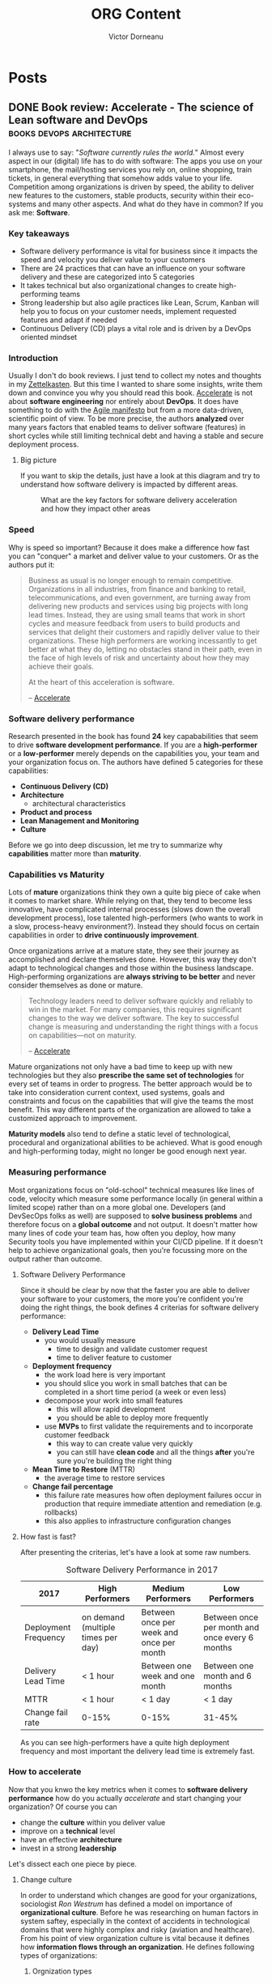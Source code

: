 #+title: ORG Content
#+author: Victor Dorneanu
#+startup: indent
#+hugo_base_dir: ../
#+hugo_section: posts
#+hugo_auto_set_lastmod: t
#+property: header-args :eval never-export

#+macro: zk [[https://brainfck.org/#$1][$2]]
#+macro: bib [[https://brainfck.org/bib.html#$1][$2]]

* Posts
** DONE Book review: Accelerate - The science of Lean software and DevOps      :books:devops:architecture:
CLOSED: [2021-11-24 Wed 20:24]
:PROPERTIES:
:EXPORT_FILE_NAME: 2021-book-review-accelerate-the-science-of-lean-software-and-devops
:END:

I always use to say: "/Software currently rules the world./" Almost every aspect in our (digital) life has to do with software: The apps you use
on your smartphone, the mail/hosting services you rely on, online shopping, train tickets, in general everything that somehow adds value to your life.
Competition among organizations is driven by speed, the ability to deliver new features to the customers, stable products, security within their eco-systems and many other aspects. And what do they have in common? If you ask me: *Software*.

*** Key takeaways
- Software delivery performance is vital for business since it impacts the speed and velocity you deliver value to your customers
- There are 24 practices that can have an influence on your software delivery and these are categorized into 5 categories
- It takes technical but also organizational changes to create high-performing teams
- Strong leadership but also agile practices like Lean, Scrum, Kanban will help you to focus on your customer needs, implement requested features and adapt if needed
- Continuous Delivery (CD) plays a vital role and is driven by a DevOps oriented mindset
*** Introduction
Usually I don't do book reviews. I just tend to collect my notes and thoughts in my [[https://brainfck.org][Zettelkasten]]. But this time I wanted to share some insights,
write them down and convince you why you should read this book. {{{zk(Accelerate,Accelerate)}}} is not about *software engineering* nor entirely about *DevOps*. It does have something to do with the [[https://agilemanifesto.org/][Agile manifesto]] but from a more data-driven, scientific point of view. To be more precise, the authors *analyzed* over many years factors that enabled teams to deliver software (features) in short cycles while still limiting technical debt and
having a stable and secure deployment process.
**** Big picture
If you want to skip the details, just have a look at this diagram and try to understand how software delivery is impacted by different areas.

#+begin_src plantuml :file ../static/posts/img/2021/accelerate-big-picture.png  :cmdline -charset UTF-8 :exports results
@startuml
'left to right direction
top to bottom direction
!theme hacker


component trans_leadership [
    **Transformational Leadership**
    ---
    Vision
    Inspirational communication
    Intellectual stimulation
    Supportive Leadership
    Personal recognition
]

component lm [
    **Lean Management**
    ---
    Limit work in progress
    Visual Management
    Feedback from production
    Lightweight change approvals
]

component cd_drivers [
    **Continous Deployment Drivers**
    ---
    Version Control
    Deployment Automation
    Continuous Integration
    Trunk-Based Development
    Continuous Testing
    Test Data Management
    Shift Left on Security
    Loosely Coopled Architecture
]

component lean_prod_dev [
    **Lean Product Development**
    ---
    Work in small batches
    Make flow of work visible
    Collect/Implement customer Feedback
    Team experimentation
]

[Identity] as id
[Job Satisfaction] as js
[Less Rework] as lr
[Less Burnout] as lb
[Less Deployment Pain] as ldp


[**Software Delivery Performance**] as sdp

[**Continuous Delivery**] as cd
cd_drivers --> cd

' Tranformational leadership
trans_leadership --> cd_drivers
trans_leadership --> lm
trans_leadership --> lean_prod_dev

' Continuous Delivery impact
cd --> lr
cd --> ldp
cd --> id
cd --> lb
cd --> js
cd --> sdp

' Organizational culture
[**Organizational Culture**\nWestrum] as oc
oc <-u- cd
oc <-u- lm
oc --> sdp
oc --> js

' Organization performance
[**Organizational Performance**] as op
op <-u- id
op <-u- js
op <-u- sdp
op <-u- oc

' Lean Product development
lean_prod_dev <--> sdp
lean_prod_dev --> id
lean_prod_dev --> lb
lean_prod_dev --> op


' Non-commercial performance
[Non-commercial Performance] as np
np <-u- sdp

' Lean Management impacts
lm --> js
lm --> sdp
lm --> lb

' Alignment
ldp <--[hidden] op
@enduml
#+end_src

#+CAPTION: What are the key factors for software delivery acceleration and how they impact other areas
#+RESULTS:
[[file:../static/posts/img/2021/accelerate-big-picture.png]]

*** Speed
Why is speed so important? Because it does make a difference how fast you can "conquer" a market and deliver value to your customers. Or as the authors put it:

#+CAPTION: Why speed is vital in software engineering
#+begin_quote
Business as usual is no longer enough to remain competitive. Organizations in all industries, from finance and banking to retail, telecommunications, and even government, are turning away from delivering new products and services using big projects with long lead times. Instead, they are using small teams that work in short cycles and measure feedback from users to build products and services that delight their customers and rapidly deliver value to their organizations. These high performers are working incessantly to get better at what they do, letting no obstacles stand in their path, even in the face of high levels of risk and uncertainty about how they may achieve their goals.

At the heart of this acceleration is software.

-- {{{zk(Accelerate,Accelerate)}}}
#+end_quote

*** Software delivery performance
Research presented in the book has found *24* key capababilities that seem to drive *software development performance*. If you are a
*high-performer* or a *low-performer* merely depends on the capabilities you, your team and your organization focus on. The authors
have defined 5 categories for these capabilities:
- *Continuous Delivery (CD)*
- *Architecture*
  - architectural characteristics
- *Product and process*
- *Lean Management and Monitoring*
- *Culture*

Before we go into deep discussion, let me try to summarize why *capabilities* matter more than *maturity*.

*** Capabilities vs Maturity
Lots of *mature* organizations think they own a quite big piece of cake when it comes to market share. While relying on that, they tend to
become less innovative, have complicated internal processes (slows down the overall development process), lose talented high-performers (who wants to work in a slow, process-heavy environment?). Instead they should focus on certain capabilities in order to *drive continuously improvement*.

Once organizations arrive at a mature state, they see their journey as accomplished and declare themselves done.
However, this way they don't adapt to technological changes and those within the business landscape. High-performing
organizations are *always striving to be better* and never consider themselves as done or mature.

#+begin_quote
Technology leaders need to deliver software quickly and reliably to win in the market. For many companies, this requires significant changes to the way we deliver software. The key to successful change is measuring and understanding the right things with a focus on capabilities—not on maturity.

-- {{{zk(Accelerate,Accelerate)}}}
#+end_quote

Mature organizations not only have a bad time to keep up with new technologies but they also *prescribe the same set of technologies* for every set of teams in order to progress. The better approach would be to take into consideration
current context, used systems, goals and constraints and focus on the capabilities that will give the teams the most benefit. This way different parts of the organization are allowed to take a customized approach to improvement.

*Maturity models* also tend to define a static level of technological, procedural and
organizational abilities to be achieved. What is good enough and high-performing today, might no longer be good enough next year.

*** Measuring performance
Most organizations focus on "old-school" technical measures like lines of code, velocity which measure some performance locally (in general within a limited scope) rather than on a more global one. Developers (and DevSecOps folks as well) are supposed to *solve business problems* and therefore focus on a *global outcome* and not output. It doesn't matter how many lines of code your team has, how often you deploy, how many Security tools you have implemented within your CI/CD pipeline. If it doesn't help to achieve organizational goals, then you're focussing more on the output rather than outcome.

**** Software Delivery Performance
Since it should be clear by now that the faster you are able to deliver your software to your customers, the more you're confident you're doing the right things, the book defines 4 criterias for software delivery performance:
- *Delivery Lead Time*
  - you would usually measure
    - time to design and validate customer request
    - time to deliver feature to customer
- *Deployment frequency*
  - the work load here is very important
  - you should slice you work in small batches that can be completed in a short time period (a week or even less)
  - decompose your work into small features
    - this will allow rapid development
    - you should be able to deploy more frequently
  - use *MVPs* to first validate the requirements and to incorporate customer feedback
    - this way to can create value very quickly
    - you can still have *clean code* and all the things *after* you're sure you're building the right thing
- *Mean Time to Restore* (MTTR)
  - the average time to restore services
- *Change fail percentage*
  - this failure rate measures how often deployment failures occur in production that require immediate attention and remediation (e.g. rollbacks)
  - this also applies to infrastructure configuration changes

**** How fast is fast?

After presenting the criterias, let's have a look at some raw numbers.

#+caption: Software Delivery Performance in 2017
| 2017                 | High Performers                    | Medium Performers                        | Low Performers                                 |
|----------------------+------------------------------------+------------------------------------------+------------------------------------------------|
| Deployment Frequency | on demand (multiple times per day) | Between once per week and once per month | Between once per month and once every 6 months |
| Delivery Lead Time   | < 1 hour                           | Between one week and one month           | Between one month and 6 months                 |
| MTTR                 | < 1 hour                           | < 1 day                                  | < 1 day                                        |
| Change fail rate     | 0-15%                              | 0-15%                                    | 31-45%                                         |

As you can see high-performers have a quite high deployment frequency and most important the delivery lead time is extremely fast.

*** How to accelerate
Now that you knwo the key metrics when it comes to *software delivery performance* how do you actually /accelerate/ and start changing your organization? Of course you can
- change the *culture* within you deliver value
- improve on a *technical* level
- have an effective *architecture*
- invest in a strong *leadership*

Let's dissect each one piece by piece.

**** Change culture
In order to understand which changes are good for your organizations, sociologist /Ron Westrum/ has defined a model on importance of *organizational culture*. Before he was
researching on human factors in system saftey, especially in the context of accidents in technological domains that were highly complex and risky (aviation and healthcare).
From his point of view organization culture is vital because it defines how *information flows through an organization*. He defines following types of organizations:
***** Orgnization types
- *pathological (power-oriented)*
  - characterized by large amounts of fear and threat
  - information is not made transparent and/or is withhold for political reasons
- *Bureaucratic (rule-oriented)*
  - protect departments
  - those in the department want to maintain their turf (area)
  - insist on their own rules
  - do things by their book
- *Generative (performance-oriented)*
  - focus on the mission
  - everything is focused on good performance, to doing what is supposed to do

In Westrum's theory *information flow* within an organization has a *huge impact* on its performance:
- good culture requires *trust* and *cooperation* between people across the organization
  - it also maps the way how team collaborate in the company
- having a good organization culture can have an impact on the quality of *decision-making*
  - if information is made transparent and available, taking decisions is way easier
  - you can also reverse the decisions if they turn out to be wrong
    - no blame game
    - seek for trial and error
- teams within thise open environment are more likely to do a batter job, since problems and conflicts are rapidly discovered and addressed

{{< notice info >}}
You can read more about Westrum's organizational culture on [[https://cloud.google.com/architecture/devops/devops-culture-westrum-organizational-culture][Google's DevOps guide]].
{{< /notice >}}

**** Change technical practices
Among the software and tools you use within your team, there is one /capability/ that seems to have a big impact on your overall performance: *Continuous Delivery*.
***** Continuous Delivery
/Continuous Delivery/ is a set of capabilities to enable changes of all kinds (features, configuration changes, bug fixes, experiments) go into production "safely", "quickly" and "suistanably". There are some /principles/:
 - *Build quality in*
   - Eliminate the need for mass inspection by building quality into the product in the first place
   - invest a culture supported by tools and people where issues can be detected quickly
   - issues should be fixed straight away when they're cheap to detect and resolve
 - *Work in small batches*
   - split work in smaller chunks that deliver measurable business outcomes on a small part of the market
   - through feedback the course can be corrected
   - also a key goal is to change the economics of the software delivery process in order to minimize the cost of cost of changes
 - *Computers perform repetitive tasks, people solve problems*
   - take long repetitive work (testing, deployments) and invest in simplyfing and automating this work
   - this way "people" have more time for problem-solving work
 - *Relentlessly pursue continuous improvement*
   - high-performers are never satisfied
   - they make improvement part of their daily work and culture
 - *Everyone is responsible*
   - everyone involved in the software delivery process has to work together

In order to implement *CD* following *foundations* should be created:
- Comprehensive configuration management
  - build, test and deploy software fully in an automated manner from information stored in a version control system
  - any changes should be applied in the version control
- {{{zk(Continuous Integration (CI),Continuous Integration (CI))}}}
- {{{zk(Continuous Testing, Continuous Testing)}}}

During their research the authors have identified following *key drivers* for continuous delivery:
 - *Version Control*
   - I guess this one is indisputable
 - *Deployment Automation*
 - *Continuous Integration*
   - use Trunk-Based development
   - each change triggers a build process (incl. running test suites)
   - if any part of the process fails, developers should be notified immediately
 - *Trunk-Based Development*
   - don't use long-lived feature branches; keep them short
   - merge with trunk/master as soon as possible
   - deploy changes into production as fast as possible
 - *Continuous Testing*
   - tests should run as a vital part of the development process
   - automated unit tests and acceptance tests should run against every change in VC (version control) in order to give developers immediate feedback on their changes
   - also check {{{zk(Software Testing,Software Testing)}}}
 - *Test Data Management*
   - when dealing with automated tests, managing test data can be challenging
   - high-performers use to have proper test data for the testing
 - *Shift Left on Security*
   - this is a broad topic and it's basically about the idea that you apply Security measures very early in the development process
   - you could do consultancy work and help developers to implement new features with a hacker mindset
   - you could apply automated Security testing as part of your tests suite
 - *Loosely Coupled Architecture*
   - software architecture can become a significant barrier when you want to increase the stability of the release process and the speed you deliver new features
   - architectural decisions and constraints do have an impact on delivery performance
   - an effective architecture should enable teams to easily test and deploy *individual* components/services even if the organization or the number of systems it owns/operates grow
   - this should allow productivity to increase while having scalability

**** Change architecture
As I've mentioned previously a *loosely coupled architecture* enabled high-performers to better build and maintain systems. No matter what kind of systems you are building
there should be little communication required between delivery teams in order to get work done. Futhermore the architecture of your systems should /enable/ teams to test, deploy and change systems without depending on other teams. Communication channels should not be ignored completely. However, they should be used for discussing high-level /shared/ goals and how to achieve/implement them. Fine-grained decision-making on a technical level should only take place within the teams - unless you are required to
discuss technical stuff with other members as well. Also important: *Let the teams chose tools and technologies*. (Good software) architects should focus on concepts, engineers and outcomes, not on technical discussion and concrete tools/technologies.

{{< notice info >}}
Also check out my bookmarks and notes on {{{zk(Architecture,architecture)}}}. I also recommend reading {{{zk(The Clean Architecture,The Clean Architecture)}}} and {{{zk(The Clean Code,The Clean Code)}}}.
{{< /notice >}}

**** Change product management
If you've noticed already, the book title mentions /The Science of Lean Software and DevOps/. While most of you probably know what *DevOps* is about, what is *Lean Software*?
The term itself (/Lean/) derives from /Lean Management/ and used to be Toyota's approach to car (manufacturing):
- originally designed to solve the problem of creating a wide variety of different types of cars for the Japanese market
- this enabled Toyota to build cars faster, cheaper and with higher quality than the competition
- the US manufacturing industry only survived by adopting these ideas and methods

How can these methods be applied to software engineering? Well, let's have a look at some characteristics:
- *Limit work in progress*
  - work in small batches (as mentioned previously)
  - the idea is to have work decomposed into features that allow rapid development, instead of complex features developed on (feature) branches and deployed infrequently
  - merge with trunk/master as fast as possible
- *Visual management*
  - create and maintain visual displays to show key quality and productivity metrics and the current status of work (also problems)
  - make these displays available to both engineers and leaders
  - align these goals with operational goals
- *Feedback from production*
  - Use data from application performance and infrastructure monitoring tools to make business relevant decisions on a daily basis
- *Lightweight change approvals*
  - have a easy-to-follow change management process
  - teams should be allowed to try out new ideas, create and update requirements during development process without any approval of people outside the team
  - no time intensive approvals by external entities (boards, managers etc.)

**** Make people happy
While technical practices have an impact on the ability to deliver software quickly, they can also help to reduce stress and anxiety related to the fear of breaking something.
When people are not confident that their changes will break anything in production, their productivity and motivation decline. In order to reduce deployment pain and reduce the risk of a burnout, the authors recommend to:
- design and build systems to be deployed easily into multiple environments
  - failures can be asily detected and mitigated
  - various components of the systems can be updated independently
- make sure that state of production systems can be reproduced in an automated manner from version control
- design and implement the deployment process as simple as possible

**** Have strong leadership
While /leader != manager/, leadership should be about inspiring and motivating people surrounding you. Even more: A *transformational leadership* should affects a team's
ability to:
- deliver code
- architect good systems
- apply /Lean Software/ development pratices (as descrived before)

These are the characterstics of a good transformational leader (Rafferty and Griffin 2004):
- *vision*
  - has clear understanding where the currently the org is and where it should be in the next 5 years
- *inspirational communication*
  - inspires and motivates, even in an uncertain or changing environment
- *intellectual stimulation*
  - challenges followers to think about problems in new ways
- *Supportive leadership*
  - demonstrates care and consideration
- *Personal recognition*
  - praises and acknowledges achievement of goals/improvements in work quality
*** Conclusion
DevOps and Agile are already used by many organizations as part of their transformation strategy. They encourage a culture of transparency, shared responsability, faster feedback
and automization. {{{zk(Accelerate,Accelerate)}}} is the scientific, data-driven approach to put all pieces together, to show you how they depend on each other and finally achieve a better organizational performance.  And while software is at the heart of most modern companies it is essential to have a solid, stable and secure software delivery process.

For me this book was definitely one the most influencial ones I've read in the past years. You might also check out [[https://itrevolution.com/faculty/gene-kimother][other books by Gene Kim]] (he is one of the authors) if you're interested in DevOps, Agile transformation and successful user stories. Beside that I also recommend the [[https://sre.google/books/][Google SRE books]].

** DONE Bye bye Scout24!                                                       :byebye:
CLOSED: [2021-09-15]
:PROPERTIES:
:EXPORT_FILE_NAME: 2021-bye-bye-scout24
:END:
[[file:../static/posts/img/2021/bye-bye-scout24.jpg]]

I guess it's become a tradition to write /[[/tags/byebye][bye bye]]/ posts whenever I switch jobs. So this happens again as I've decided to pursue new opportunities elsewhere. I feel sad but also excited at the same time. Working for 5 years for the same company (I do know that's not thaaaat long) feels like I've spent half of my life there. Since 2016 many colleagues have left the company and new ones joined the Security team which I was part of. During these 5 years the Security team has made a quite succesful transition from a mostly *red team* to a *blue team* one. While at the beginning I was doing *penetration tests* like there was no tomorrow, I now leave my team with internal self-built, self-managed security products (mostly in [[/tags/python][Python]] ,[[/tags/golang][Golang]] ) for the developer teams at Scout24.
*** Things I've learned
And while I had the opportunity to improve my pentest skills (mostly web applications), there are tons of new
things I've learned:
- [[/tags/aws][AWS]]
  + Before joining Scout24 I completely had no cloud experience
  + I'm still not an expert but I can get along. My team got used to this quote:
    /AWS is like a kitchen. You just use whatever you need for your dish./
- {{{zk(Serverless,Serverless)}}}
  + The very first time I worked on a serverless project (codestripper) it felt like magic
  + It was so /magic/ that I've generated my first so called /5k Issue/
  + I've learned that coding for a cloud + serverless environment is so much different than running your code on your laptop/inside docker
- [[/tags/golang][Golang]]
  + I was the first one in the team to setup a quite complex Golang project
    - @Ralph: I know you were actually the first one. But the mini snippets you've used don't really count :D
  + This year I was able to convince the team to start a new project (related to [[https://dependabot.com/][dependabot]]) in Go (instead of [[/tags/python][Python]] )
  + I was amazed and surprised how fast we were able to add more and more features while having a steep learning curve
  + I've held my "*Golang for Hackers*" workshop for the Security team where I've shown how to build small Golang applications for compromised systems (e.g. port scanners, TOR clients, DNS tunneling)
- [[/tags/python][Python]]
  + Although I've been coding in Python since years, contributing to an enterprise software project was a different experience
  + For the first time in my life I was forced to write unit tests (thanks David!) and think about CI/CD
  + Doing complex stuff in Python also showed me it's weaknesses and there are some good reasons why I still prefer static typed languages (like [[/tags/golang][Golang]]) for big projects
*** Thanks to
Without any claim to completeness I've setup a list of people I'd like to express my gratitude and appreciation to. Many of them already left Scout24 but their thoughts (and attitude!) had a huge impact on my personal growth. Here it goes (in somehow chronological order):
- *Ralph*
  + Thanks for being a buddy and for our lovely /office romance/
  + You still owe me a bottle of [[https://en.wikipedia.org/wiki/%C8%9Auic%C4%83][Țuică]]
  + Thanks for sharing your /Netzwerkgehampel/ (German for colloquial "network stuff") with me
- *David V*.
  + Dude, do you remember our pentest sessions?
  + Especially the PHP related ones?
  + I hope you're well (what about your cats?)
- *Fridtjöf*
  + Thanks for on-boarding me
  + Do you remember that 1:1 ssession where I've told you behind you some strange guy is wattering his plants on the balcony completely *naked*? Sorry for this (funny) anecdote but I guess I won't forget that situation for my whole life
- *Markus*
  + Thanks for pushing me beyond my limits, for making me to think big
  + You were like a mentor for me, always calm and always close to the team
  + Also thanks for the BBQ partys and the discussions we had at [[https://reinforce.awsevents.com/][AWS Re:inforce]]
- *Alex*
  + Mon ami, I've really enjoyed our lunch dates and the training sessions we had in the fitness room
  + I wish you all the best on your new carrer path
- *Teo*
  + Dude, you're really fast at coding!
  + I hope you were not feeling that alone in Munich
  + Looking forward to your SaaS
- *Hussam*
  + I really convinced you to learn [[/tags/golang][Golang]]! I'm so proud of you
  + Also thanks for your AWS knowledge-sharing sessions
  + /The best or nothing/, right?
- *Slava*
  + Man, if you only knew how deep I got into Emacs and ORG mode! It basically changed the way I work and organize my life
  + Thanks for your inspiration
- *Gervais*
  + Mon ami 2, I really enjoyed our political discussions after lunch
  + I still hope you'll do some ice baths some day :)
  + And in case you feel cold, just do some Scala compiling (ya know what I'm talking about)
- *David*
  + Unit tests, unit tests, unit tests!
  + Thanks for doing the frontend related workshops
  + I really enjoyed our infrastructure/design sessions
- *Mostafa*
  + Quote of the year: "People with fast internet can be very sensitive"
  + Thanks for taking care of all the shit nobody wanted to take care of
  + Your appsec related workshops/presentations were awesome!
- *Daniel*
  + Thanks for introducing "organized work/planning" to the team
  + I also thank you for making me a more responsible engineer and adopting "constructive criticism"
- *Felix*
  + Thanks for attending my "Golang for Hackers" session
  + I hope DNS tunneling will have some benefit for you
- *Abed*
  + Was a pleasure to meet you and do some real work with you
  + I'm looking forward to the next rewrite: Golang to Kotlin, back to Python?
  + One more thing: Your mouse is still moving! :)
- *Rakib*
  + Our pairing sessions on some Python code were amazing
  + I wish you all the best with your studies

** DONE Implement an access key rotator :golang:architecture:aws:github:
CLOSED: [2021-04-25]
:PROPERTIES:
:EXPORT_FILE_NAME: 2021-implement-an-access-key-rotator
:END:
*** Introduction
With the recent success of [[https://docs.github.com/en/actions/learn-github-actions][Github actions]] you can automate lots of things whenever something in your repos changes, e.g. automatically generate static HTML content (using [[file:/tags/hugo][hugo]]) and push it to some repository for which GitHub Pages has been configured. Check this [[https://github.com/sdras/awesome-actions][awesome actions]] list for more use cases.

Using [[https://docs.github.com/en/actions/reference/encrypted-secrets][encrypted secrets]] defined either per repository or organization, you can bring your Github workflow to the next level: Authenticate against APIs, login to different services while keeping your secrets/credentials away from your repositories. As a general you should *never* store credentials in your repositories, even
if they're private. Misconfigurations happen all the time and private repos can become public ones without further notice.

In this post I want to show the [[file:/tags/golang][Golang]] way how to update Github *secrets* in some repository. These secrets (more concrete an ~AWS IAM access key ID~ and an ~AWS IAM access secret key~) should be used to interact with [[file:/tags/aws][AWS]]. Rotating these keys regularly is essential and also part of the [[https://docs.aws.amazon.com/general/latest/gr/aws-access-keys-best-practices.html][AWS access keys best practices]].

{{< notice info >}}
Make sure you also check [[https://github.com/dorneanu/access-key-rotator][github.com/dorneanu/access-key-rotator]] for the complete project.
{{< /notice >}}

*** Clean architecture

I'm obsessed with clean code, clean architecture and almost everything that has an easy to understand structure.
First of all I'll start with the ~use cases~ which describe what the application is capabable of doing. In our case we have

- Rotate keys
  - Given a ~key manager~ the existing access keys will be rotated
- Upload secrets
  - using a ~secrets store~ we'll upload the *encrypted* access key to some storage for later usage

The ~KeyManager~ and the ~SecretsStore~ are interfaces to be implemented by different service providers. What the both have in common is the
~AccessKey~ data structure which holds everything we need to know about an access key.
 

#+begin_src plantuml :file ../static/posts/img/2021/key-rotator-interfavces-entities.png :cmdline -charset UTF-8 :exports results
allow_mixing

folder Interfaces {
    interface KeyManager {
        + ListAccessKeys()
        + CreateNewAccessKey()
        + DeleteAccessKey()
    }

    interface SecretsStore {
        + CreateSecret()
        + UpdateSecret()
        + DeleteSecret()
    }
}

folder Entities {
    class AccessKey{
        + ID
        + Secret
    }
}

usecase (Use case: Rotate\nkeys) as UC1
usecase (Use case: Upload\nsecrets) as UC2
KeyManager -up-> AccessKey : use
SecretsStore -up-> AccessKey : use

KeyManager <-- UC1 : use
SecretsStore <-- UC2 : use
#+end_src

#+CAPTION: Interfaces using entities
#+RESULTS:
[[file:../static/posts/img/2021/key-rotator-interfavces-entities.png]]


Now that we have defined the general application design, let's go more into details and see which components have to implement the declared interfaces:

- ~KeyManager~
  - a key manager is something that holds/stores your access keys and provides functionalities (CRUD: create, read, update, delete) in order to manage those
  - examples: AWS IAM, Google Cloud IAM, Azure IAM
- ~SecretsStore~
  - something that stores your access keys in a secure manner
  - examples: GitHub Secrets, Gitlab Secrets, LastPass
- ~ConfigStore~
  - something related to a parameter store
  - examples: AWS SecretsManager, Google Cloud Secret Manager

Each of these components (using 3rd-party libraries etc.) will need to implement the correspondig interface.

#+begin_src plantuml :file ../static/posts/img/2021/key-rotator.png :cmdline -charset UTF-8 :exports results
folder Interfaces {

    interface KeyManager {
        + ListAccessKeys()
        + CreateNewAccessKey()
        + DeleteAccessKey()
    }

    interface SecretsStore {
        + CreateSecret()
        + UpdateSecret()
        + DeleteSecret()
    }
    interface ConfigStore {
	      + GetValue(key string) string
    }
}

folder Entities {
    class AccessKey{
        + ID
        + Secret
    }
}


folder "github.com/aws/aws-sdk-go-v2" {
    interface AWSIAM {
        + ListAccessKeys()
        + CreateNewAccessKey()
        + DeleteAccessKey()
    }
    interface AWSSSM {
        + GetParameter()
    }
}

folder "cloud.google.com/go" {
    interface GCPIAM {
        + ListAccessKeys()
        + CreateNewAccessKey()
        + DeleteAccessKey()
    }
}

folder "github.com/google/go-github" {
    class GithubAPI
}

folder "Own code" {
    class GCPKeyManager{
        - client *gcp.Client
    }
    class AWSKeyManager{
        - client *iam.Client
    }
    class AWSConfigStore {
        - client *ssm.Client
    }
    class GithubSecretsStore
    class GitlabSecretsStore
}



AWSKeyManager --> KeyManager
AWSConfigStore --> ConfigStore
GCPKeyManager --> KeyManager
AWSKeyManager -up-> AWSIAM
AWSConfigStore -up-> AWSSSM
GCPKeyManager -up-> GCPIAM

GithubSecretsStore -up-> GithubAPI :use

GithubSecretsStore --> SecretsStore
GitlabSecretsStore --> SecretsStore

KeyManager -down-> AccessKey : use
SecretsStore -down-> AccessKey : use
#+end_src

#+CAPTION: Components implementing interfaces
#+RESULTS:
[[file:../static/posts/img/2021/key-rotator.png]]

*** AWS Golang SDK v2

I'll be using the latest Golang SDK which is [[https://github.com/aws/aws-sdk-go-v2][v2]]. In order to manage the [[https://aws.github.io/aws-sdk-go-v2/docs/code-examples/iam/][IAM access]] keys we're going to need these endpoints:

- list all available access keys using [[https://aws.github.io/aws-sdk-go-v2/docs/code-examples/iam/listaccesskeys/][ListAccessKeysV2]]
- generate new IAM access key using [[https://aws.github.io/aws-sdk-go-v2/docs/code-examples/iam/createaccesskey/][CreateAccessKeyv2]]
- delete old access keys using [[https://aws.github.io/aws-sdk-go-v2/docs/code-examples/iam/deleteaccesskey/][DeleteAccessKeyv2]]

In order the make the code more *testable* I'll be using an *interface* called ~IAMAPI~ which should contain all methods an IAM API real implementation
should provide. Generating mocks should be then also an easy task as described in [[https://aws.github.io/aws-sdk-go-v2/docs/unit-testing/][Unit Testing with the AWS SDK for Go V2]].

#+begin_src go
type IAMAPI interface {
	ListAccessKeys() ...
	CreateAccessKey() ...
	DeleteAccessKey() ...
}
#+end_src

Additionally I'll use an own ~Configuration~ type meant to hold all information my applications needs. I find [[https://github.com/kelseyhightower/envconfig][github.com/kelseyhightower/envconfig]] to be quite
handy when you have to deal with *environment* variables:

#+begin_src go
// Config holds all relevant information for this application to run
type Config struct {
	IAM_User   string `envconfig:"IAM_USER", required:"true"`
	AWS_REGION string `envconfig:"AWS_REGION" required:"true"`
	...
}
#+end_src

**** List/Fetch all available IAM keys

First of all let's list all available IAM access keys.

#+begin_src go
package main

import (
	"context"
	"fmt"
	"log"

	"github.com/aws/aws-sdk-go-v2/aws"
	"github.com/aws/aws-sdk-go-v2/config"
	"github.com/aws/aws-sdk-go-v2/service/iam"
	"github.com/kelseyhightower/envconfig"
)

// Config holds all relevant information for this application to run
type Config struct {
	IAM_User   string `envconfig:"IAM_USER", required:"true"`
	AWS_REGION string `envconfig:"AWS_REGION" required:"true"`
}

// We'll define an interface fot the IAM API in order to make testing easy
// This interface will be extended as we go through the different steps
type IAMAPI interface {
	ListAccessKeys(ctx context.Context, params *iam.ListAccessKeysInput, optFns ...func(*iam.Options)) (*iam.ListAccessKeysOutput, error)
}

// ListAccessKeys retrieves the IAM access keys for an user
func ListAccessKeys(c context.Context, api IAMAPI, username string) (*iam.ListAccessKeysOutput, error) {
	input := &iam.ListAccessKeysInput{
		MaxItems: aws.Int32(int32(10)),
		UserName: &username,
	}
	return api.ListAccessKeys(c, input)
}

// loadConfig will return an instance of Config
func loadConfig() *Config {
	var c Config
	err := envconfig.Process("", &c)
	if err != nil {
		log.Fatal(err.Error())
	}
	return &c
}

func main() {
	// Get configuration
	c := loadConfig()

	// Initialize AWS
	cfg, err := config.LoadDefaultConfig(context.TODO())
	if err != nil {
		panic("configuration error, " + err.Error())
	}

	// Create new IAM client
	iam_client := iam.NewFromConfig(cfg)
	result, err := ListAccessKeys(context.TODO(), iam_client, c.IAM_User)
	if err != nil {
		fmt.Println("Got an error retrieving user access keys:")
		fmt.Println(err)
		return
	}

	// Print available IAM access keys
	for _, key := range result.AccessKeyMetadata {
		fmt.Println("Status for access key " + *key.AccessKeyId + ": " + string(key.Status))
	}
}
#+end_src

#+begin_example
Status for access key AKIAWSIW5AN47M5YY72J: Active
#+end_example

As you can see there is an IAM access key with the ID ~AKIAWSIW5AN47M5YY72J~ and it's active.

**** Generate new IAM access key
In the next step we'll generate a new pair of access key. Therefore we'll extend the ~IAMAPI~ interface with a 2nd method:

#+begin_src go
type IAMAPI interface {
	ListAccessKeys(ctx context.Context, params *iam.ListAccessKeysInput, optFns ...func(*iam.Options)) (*iam.ListAccessKeysOutput, error)
	CreateAccessKey(ctx context.Context, params *iam.CreateAccessKeyInput, optFns ...func(*iam.Options)) (*iam.CreateAccessKeyOutput, error)
}
#+end_src

Creating a new key pair should also be straght forwards:

#+begin_src go
// CreateAccessKey will create a new IAM access key for a specified user
func CreateAccessKey(c context.Context, api IAMAPI, username string) (*iam.CreateAccessKeyOutput, error) {
	input := &iam.CreateAccessKeyInput{
		UserName: &username,
	}
	return api.CreateAccessKey(c, input)
}
#+end_src

And then in the ~main()~ we add:
#+begin_src go
	// Create new IAM access key
	new_key, err := CreateAccessKey(context.TODO(), iam_client, c.IAM_User)
	if err != nil {
		fmt.Println("Couldn't create new key: " + err.Error())
		return
	}

	// Print new key
	fmt.Println("Created new access key with ID: " + *new_key.AccessKey.AccessKeyId + " and secret key: " + *new_key.AccessKey.SecretAccessKey)
#+end_src

And if we run it, we'll get the new key id and the secret key:

#+begin_example
...
Created new access key with ID: AKIAWSIW5AN46DT2ENLL and secret key: ****************************************
#+end_example

**** Delete old access key

We'll extend the ~IAMAPI~ interface again:
#+begin_src go
type IAMAPI interface {
	ListAccessKeys(ctx context.Context, params *iam.ListAccessKeysInput, optFns ...func(*iam.Options)) (*iam.ListAccessKeysOutput, error)
	CreateAccessKey(ctx context.Context, params *iam.CreateAccessKeyInput, optFns ...func(*iam.Options)) (*iam.CreateAccessKeyOutput, error)
	DeleteAccessKey(ctx context.Context, params *iam.DeleteAccessKeyInput, optFns ...func(*iam.Options)) (*iam.DeleteAccessKeyOutput, error)
}
#+end_src

The ~DeleteAccessKey~ will also need an ~access key ID~ and an ~username~:

#+begin_src go
// DeleteAccessKey disables and removes an IAM access key
func DeleteAccessKey(c context.Context, api IAMAPI, keyID, username string) (*iam.DeleteAccessKeyOutput, error) {
	input := &iam.DeleteAccessKeyInput{
		AccessKeyId: &keyID,
		UserName:    &username,
	}
	return api.DeleteAccessKey(c, input)
}
#+end_src

For this example we'll just delete the previously created IAM access key:

#+begin_src go
	// Delete key
	_, err = DeleteAccessKey(
		context.TODO(),
		iam_client,
		,*new_key.AccessKey.AccessKeyId,
		c.IAM_User,
	)
	if err != nil {
		fmt.Println("Couldn't delete key: " + err.Error())
		return
	}
	fmt.Printf("Deleted key: %s\n", *new_key.AccessKey.AccessKeyId)
#+end_src
*** Github setup
The Github implementation will have to satisfy the ~SecretsStore~ interface:

#+begin_src golang
type SecretsStore interface {
	EncryptKey(context.Context, entity.AccessKey) (*entity.EncryptedKey, error)
	ListSecrets(context.Context) ([]entity.AccessKey, error)
	CreateSecret(context.Context, entity.EncryptedKey) error
	DeleteSecret(context.Context, entity.EncryptedKey) error
}
#+end_src

**** SecretsStore implementation
As we have done with *AWS* we'll try to decouple everything and have less cohesion. This will make every part of our code testable.
The ~GithubSecretsStore~ (implementing ~SecretsStore~) will look like this:

#+begin_src golang
type GithubSecretsStore struct {
	repo_owner    string
	repo_name     string
	secretsClient GithubSecretsService
}
#+end_src

**** Make secrets service abstract
The ~secretsClient~ is a *service* that allows us to create, upload and delete secrets using [[https://docs.github.com/en/rest/reference/actions#secrets][Github's Secrets API]]. The ~GithubSecretsService~
will have following definition (make sure to have a look at the methods provided by the [[https://pkg.go.dev/github.com/google/go-github/v32/github#ActionsService][ActionsService]]):

#+begin_src golang
type GithubSecretsService interface {
	GetRepoPublicKey(ctx context.Context, owner, repo string) (*github.PublicKey, *github.Response, error)
	CreateOrUpdateRepoSecret(ctx context.Context, owner, repo string, eSecret *github.EncryptedSecret) (*github.Response, error)
	ListRepoSecrets(ctx context.Context, owner, repo string, opts *github.ListOptions) (*github.Secrets, *github.Response, error)
	DeleteRepoSecret(ctx context.Context, owner, repo, name string) (*github.Response, error)
}
#+end_src

This way we can create a ~GithubSecretsStore~ with a mocked version of ~GithubSecretsService~. But there is still something missing. Of course, the ~Github client~ itself:

#+begin_src golang
type GithubClient struct {
	client *github.Client
}
#+end_src

**** Use a real Github client
And how does this structure fit together with the *service* and the *store*? Following /constructor/ should provide the answer:

#+begin_src golang
func NewGithubClient(accessToken string) GithubSecretsService {
	ctx := context.Background()
	ts := oauth2.StaticTokenSource(
		&oauth2.Token{AccessToken: accessToken},
	)
	tc := oauth2.NewClient(ctx, ts)
	client := github.NewClient(tc)
	return client.Actions
}
#+end_src

Here I initialize a new ~github.Client~ by using an OAUTH2 token. Afterwards I return ~client.Actions~ which btw satisfies the ~GithubSecretsService~ interface. Now let's code a constructor for the ~GithubSecretsStore~:

#+begin_src golang
func NewGithubSecretsStore(secretsService GithubSecretsService, repoOwner, repoName string) *GithubSecretsStore {
	return &GithubSecretsStore{
		secretsClient: secretsService,
		repo_owner:    repoOwner,
		repo_name:     repoName,
	}
}
#+end_src

Here ~NewGithubSecretsStore~ expects a ~GithubSecretsService~ and some other additional information (repository owner/name). As the {{{zk(LSP, Liskow Substitution Principle)}}} says:

#+begin_quote
Express dependencies between packages in terms of interfaces and not concrete types
#+end_quote

in ~NewGithubSecretsStore~ we don't expect an ~ActionsService~ as it is returned by ~github.Client.Actions~. So, in order to glue everything together we'll have to

- first create a concrete implementation of ~GithubSecretsService~
- and then create a new ~GithubSecretsStore~ with that concrete implementation

So in the real code this will look like this:

#+begin_src golang
accessToken, err := configStore.GetValue(context.Background(), "github-token")
if err != nil {
    log.Fatalf("Unable to get value from config store: %s", err)
}
githubSecretsClient := s.NewGithubClient(accessToken)
secretsStore = s.NewGithubSecretsStore(githubSecretsClient, settings.RepoOwner, settings.RepoName)
#+end_src

*** Conclusion
Setting up a project with clean code in mind is not an easy task. You have to abstract things
and always keep in mind:

#+begin_quote
How can you know your code works? That’s easy. Test it. Test it again. Test it up. Test it down. Test it seven ways to Sunday -- {{{bib(The Clean Code - Note 8, Source)}}}
#+end_quote

And how do you make sure your code is /testable/? By using abstractions instead of concrete implementations and making each single part of your code /mockable/ aka testable.

** DONE Note taking in 2021                                                    :golang:tiddly:pkms:
CLOSED: [2021-06-13 Sun 14:56]
:PROPERTIES:
:EXPORT_FILE_NAME: 2021-note-taking-in-2021
:END:

{{< notice info >}}
**[Update 2021-06-22]**

If you're more interested in the Tiddlywiki aspect of this post you can also check this [[https://groups.google.com/g/tiddlywiki/c/vlAZ_K4K63o/m/cPuFWVIKAQAJ][Tiddlywiki Google Groups thread]].
{{< /notice >}}

{{< notice info >}}
**[Update 2021-06-18]**

This post caught some attention on [[https://news.ycombinator.com/item?id=27513008][this Hackernews thread]]. You might want to check the comments. Based on the recommendations in the thread I've put together a list of (digital) solutions (besides the preferred ones)
{{< /notice >}}


Almost 6 years ago I was blogging about [[/2015/09/17/organizing-and-visualizing-knowledge/][organizing and visualizing knowledge]]. At that time I was just playing around with {{{zk(Tiddlywiki, Tiddlywiki)}}} and using it to collect notes during my [[/tags/ccna/][CCNA]] course. I couldn't anticipate to which extent [[https://en.wikipedia.org/wiki/Personal_knowledge_management][personal knowledge management systems]] would become famous and trendy. And people nowadays don't blog anymore: They take care of their [[https://joelhooks.com/digital-garden][digital gardens]]. While most of them seem to be just a collection of random notes, there are actually good ones where you can actually read through the thoughts/notes and learn something new. Here are my favourite ones:

- [[https://notes.andymatuschak.org/About_these_notes][Andy Matuschanks Digital Garden]]
- [[https://braindump.jethro.dev/][Jethro's Braindump]] (build with {{{zk(ORG Mode, ORG Mode))}}} and [[https://ox-hugo.scripter.co/][ox-hugo]])
  + more in his [[https://github.com/jethrokuan/braindump][github repository]]
- [[https://zettelkasten.sorenbjornstad.com/][Personal Zettelkasten of Soeren]]
  + Did I already mention what a {{{zk(Zettelkasten, Zettelkasten)}}} is about?

And what about me? Yes, I still blog but I also have a digital garden available at [[https://brainfck.org][brainfck.org]]. For me blogging and maintaining a public source of inspirations and ideas is not the same. A blog post should be readable and contain full sentences. A collection of ideas/thoughts can be just some bullet points with some random links (for me they're not random, since I actively set those links in order to inter-connect notes). The idea is that I use my ~PKMS~ to lookup things and generate new content (like this post). That's for the introduction. Now let's talk about the importance of having and maintaining a source of notes/thoughts.

*** Motivation
After all: What's all the fuzz about "note taking"? You have them //somewhere//, you use them //somehow//. Well, there it's more than that. In my job as a Security Engineer I need to keep up with new technologies and arising attack vectors. Additionally I tend to {{{zk(Books,read)}}} about non-IT topics I'm currently
interested in. Each time I want to make sure I don't have to re-read/review that source again when I think I might use an interesting idea/concept out of it.
Making future-proof notes (a terminology used in a {{{zk(Zettelkasten, Zettelkasten)}}} system) is essential for me also because I use that content to generate new one.

Not only in a professional context, but also for private purposes it does make sense to //actively// read your books/articles. Try to apply some //analytical reading//, a concept I've read about for the first time in {{{zk(How to read a book, How to read a book (book))}}}. The idea is to interact with the content you're reading about: Ask questions, try to link ideas in your mind, make notes, lookup complex definitions. The worst thing you can do is to just //passively// read something, finish it and then you move on to your next reading. After finishing a book, I always take some time (1-3 hours) to go through my notes, adjust already existing ones or link them to other ones.
*** The perfect setup
I've spent the last years, trying to find not only the perfect note *taking* system but also the most proficient note *storage* system. I don't want to dissapoint you, but there is no perfect solution. You just need one system that fulfills //your needs//, is easy to use and will most probably still work in a couple of years.
Let's have a look at my current setup which has envolved over the last 2-3 years and definitely will change whenever I think I can optimize each step individually.
*** Note taking
For me this is the most important step when dealing with sources of information in general. The process of note taking is supposed to help you to internalize the main concepts and the authors ideas. In this step taking //temporary notes// as described by Söhnke Ahrens in his book "How to take smart notes" (german: {{{zk(Das Zettelkasten-Prinzip, Das Zettelkasten-Prinzip)}}}) will give you a good starting point for storing them in a //permanent// manner. But more on this below.
**** Pen and paper
This is still my favourite way of writing things down and collecting so called //temporary notes// as described by Söhnke Ahrens in his book "How to take smart notes" (german: {{{zk(Das Zettelkasten-Prinzip, Das Zettelkasten-Prinzip)}}}). All you need is just a piece of paper and something to write. You're free to use whatever structure you want as long as it doesn't disturb your reading flow. Add diagrams, bullet points, symbols or everything you think is necessary.

The downside of this analogue method is the fact your notes could get lost at some point. You have no automated backups in-place and if you lose your "paper" notes,
also your work is gone.

***** Some examples

#+CAPTION: Taking notes on A5 paper (notes for the book {{{zk(1984,1984)}}})
[[file:../static/posts/img/2021/note-taking/note-taking-paper.jpg]]

#+CAPTION: The same also for tech books (notes for the book {{{zk(Black Hat Go,Black Hat Go)}}})
[[file:../static/posts/img/2021/note-taking/note-taking-technical.jpg]]

#+CAPTION: Taking notes in a A4 notebook (notes for {{{zk(How not to die, How not to die)}}})
[[file:../static/posts/img/2021/note-taking/note-taking-a4.jpg]]

#+CAPTION: Works with A5 as well (its easier to carry it around, notes for {{{zk(The Big Five for Life,The Big Five for Life)}}})
[[file:../static/posts/img/2021/note-taking/note-taking-a5.jpg]]

#+CAPTION: A5 is also good for keeping track of (non-IT) projects such as camping boxes for the car :)
[[file:../static/posts/img/2021/note-taking/note-taking-project.jpg]]

#+CAPTION: I also use paper to store patterns, notes for drumming (in my example Djembe/Darbuka). I can always carry them around and I have everything at one place.
[[file:../static/posts/img/2021/note-taking/note-taking-djembe.jpg]]

**** Smartphone
Yes, this might surprise you, but I do use my smartphone to take notes, especially when I don't have a "piece of paper" with me. The best thoughts will come to your mind when you don't expect them to do so. And in that case you should be better prepared to write them down.

***** orgzly
At some point I've started using [[http://www.orgzly.com/][orgzly]] which worked fine for {{{zk(ORG Mode, ORG mode)}}} in combination with [[https://syncthing.net/][syncthing]] for the cross-device synchronization. However, once I've came back to {{{zk(Tiddlywiki, Tiddlywiki)}}} I've somehow abandoned orgzly in flavour of [[https://mimind.cryptobees.com/][miMind]].

#+CAPTION: Taking notes with orgzly
{{< youtube GYhIMHjGzjQ >}}

***** miMind pro
This little (mobile) application has great usability and it does help you to quickly add new notes, structured as a mind map. You can then easily export your map as XML which can then be converted to [[/tags/org][ORG]] format.

#+CAPTION: Taking notes with miMind Pro
{{< youtube IR-8q6TQZ7c >}}

In the application itself (as shown in the video) you can export your mind map to a XML file which can be converted to [[/tags/org][ORG]] using this small [[/tags/golang][Golang]] utility:

{{< gist dorneanu 906facb9aa2eb88c51dd348cdeaddf97 "main.go" >}}

Once you have download all files included in the gist you can run it against your miMind XML file. In my case I had this XML:

#+begin_src shell
❯ head Ernährungskompass.xml
<Root>
<Header info="Created with miMind software."></Header>
<Content>
<Node Title="Ernährungskompass">
<Node Title="Kapitel 1">
<Node Title="Der Eiweisseffekt">
<Node Title="Tiere sind auf Proteinsuche bis sie ihren Proteinbedarf gedeckt haben"></Node>
<Node Title="Zu viele Proteine sind auch nicht gut, da sie den Alterungsprozess begünstigen"></Node>
</Node>
<Node Title="Insektenforscher">
#+end_src

#+begin_src shell
$ go run main.go -hl 1 -f Ernährungskompass.xml | head
...
#+end_src

**** Desktop

{{{zk(GTD, GTD)}}} suggests to always {{{zk(GTD/Input, capture)}}} what has our attention. Also minizing the number of possible capture locations makes your life even easier. But I also tend to capture my thoughts where it feels most comfortable. If I'm doing some work at my laptop and suddenly some idea comes to my mind, then I'll capture it on my laptop. In that case I won't grab a piece of paper, put a label on it (to remember what the thought was about) and then put it aside. I'd rather use tools on my desktop system.

During the last months 2 //input capture systems// established and have become part of my note capture routine:
- [[https://orgmode.org/manual/Capture.html][ORG Capture]]
  + Intergrated within Emacs and ORG mode
  + I use it mainly for events, appointments or TODOs
  + I'm not using it anymore for storing thoughts, bookmarks, ideas since I've moved back to Tiddlywiki
- {{{zk(Tiddlywiki, Tiddlywiki)}}}
  + I always have a running (nodeJS) instance in my browser ([[https://brainfck.org][here you can view the exported version]])
  + Whenever I think something should be added to an existing note, I open that tab, search for that specific //tiddler// (a page/note in the Tiddlywiki ecosystem) and make the changes
  + I also used for storing notes to podcasts, articles I listen/read to/about during the day


#+CAPTION: Whenever I work at my laptop and think I need to write sth down, bookmark a site, I use Tiddlywiki's journals to do so (link to that specific journal: {{{zk(2021-12-03,2021-12-03)}}})
[[file:../static/posts/img/2021/note-taking/note-taking-journal.jpg]]

#+CAPTION: Here is a list of some {{{zk(Journal, Journal)}}} entries
[[file:../static/posts/img/2021/note-taking/note-taking-list-of-journals.jpg]]

*** Note storage
Contrary to what [[https://en.wikipedia.org/wiki/Niklas_Luhmann][Niklas Luhmann]] was doing with his "slip box" (german: Zettelkasten) I like to have my notes stored digitally. Not only I can easily make multiple
backups and store them at different locations, but I can also apply batch operations (text modification, add/remove tags etc.) using command line tools like ~sed~, ~awk~ & co. And as with the {{{zk(Unix, Unix)}}} philosophy [[https://en.wikipedia.org/wiki/Everything_is_a_file][everything is a file]] I like to cluster notes (on the same topic) in one single file. This solution is completely software agnostic and files can be modified accordingly to be imported into different note-taking systems.

**** Requirements
I wrote this post in order to give you some ideas what worked best for /me/ but it's up to you to define which requirements you need for a simple, working solution. For me these
requirements were /essential/:
- *digital solution*
  + like I've mentioned before I do think digital solutions are the better long-term storage systems
  + you can easily backup them
  + you can share between multiple devices
  + you can have version control in-place
- *edit from (almost) everywhere*
  + well in theory you should be able to view, modify your notes regardless of the device:
    - desktop system
    - smartphone
    - terminal
    - web client
  + I also like to add/modify notes on the fly
- *good looking UI*
  + Being a "terminal guy" for many, many years now I didn't thought I would put this as a requirement
  + However, once you can actually "visualize" your content or more important see the connections between your notes, you'll definitely start to appreciate *UI*
  + Adding new content or modifying existing one shouldn't be a rocket science
- *export content*
  + solution has to be /software agnostic/
  + Imagine in 20 years you'll have to import your notes into some fancy, AI-driven, blockchain-based note system :)
  + You should be able to do this without massive data manipulation
  + You should be able to export *all* content to a common format (who knows if JSON will still be around in 20 years)
    - no proprietary format!
  + If you use tags and extra fields for your content, then it should be easy to use them in the new system
  + You should export all content to a readable form and share it online (like a /digital garden/)

**** Other digital solutions
- [[https://agenda.com/][Agenda]]
  + date focused note taking
- [[https://bear.app/][Bear]]
  + only for Apple devices
- [[https://www.craft.do/][Craft]]
  + only for Apple devices
- [[https://www.zengobi.com/curio/][Curio]]
- [[https://evernote.com/][Evernote]]
- [[https://github.com/foambubble/foam][foam]]
  + personal knowledge management and sharing system for VSCode
- [[https://keep.google.com/][Google Keep]]
  + I also use it for cooking recipies
  + has tags
  + I can easily search in the mobile application
  + Inserting new notes is very easy
- [[https://www.instanote.io/][instanote]]
  + for Apple devices only
- [[https://joplinapp.org/][Joplin]]
  + cross-platform
  + has encryption
  + [[https://mrkaran.dev/posts/how-i-take-notes/][How I take notes]]
- [[https://logseq.com/][logseq]]
  + supports Markdown and ORG-mode files
  + very similar to Roam
  + still in beta though
- [[https://apps.nextcloud.com/apps/notes][Nextcloud/Notes]]
  + chronically underrated
  + has sync already built-in
- [[https://notable.app/][Noteable.app]]
  + available for different platforms
  + notes are written in Markdown
  + [[https://github.com/alok/notational-fzf-vim][notational-fzf]]
    - works fine with Noteable
    - Notational velocity for VIM
- [[https://noteplan.co/][NotePlan]]
- [[https://obsidian.md/][Obsidian]]
  + uses Markdown
  + maintaines an index for linking things
- [[https://www.microsoft.com/en-us/microsoft-365/onenote/digital-note-taking-app][OneNote]]
- [[https://orgmode.org/][ORG Mode]]
  + requires Emacs
  + [[https://organice.200ok.ch/][organice]]
    - implementation of ORG mode without Emacs
    - built for mobile and desktop browsers
  + [[https://www.mtsolitary.com/20210309194647-my-org-mode-setup/][My ORG Mode setup]]
- [[https://roamresearch.com/][Roam Research]]
  + also check [[https://joekroese.github.io/tiddlyroam/][TiddlyRoam]]
  + [[https://giffmex.org/stroll/stroll.html][Stroll]] is also amazing
  + if you want an awesome interface have a look at [[https://kebifurai.github.io/TiddlyResearch/][TiddlyResearch]]
- [[https://www.sparkleshare.org/][SparkleShare]]
  - for sharing documents/folders
- [[https://supernotes.app/][supernotes]]
  + has an API
  + uses notecards (similar to tiddlers) for storing content
- [[https://zettelkasten.de/the-archive/][The-Archive]]
  + built with Zettelkasten philosophy in mind
  + also check the [[https://zettelkasten.de/posts/overview/][Zettelkasten introduction]] which is really great
- [[https://github.com/vimwiki/vimwiki][vimwiki]]
  + personal wiki for VIM users
- [[https://zim-wiki.org/][Zim Wiki]]
  + missing mobile support

*** Final thoughts
I really recommend taking this whole topic more seriously since it will pay off on many layers. Not only you'll be able to deep-dive into multiple topics at once, but you'll have a solid
collection of notes/thoughts for later. Having a solid note eco-system will definitely increase your productivity and overall focus since we already spend to much time /googling/ stuff.
*Use your brain for what it was built for*: Thinking, cognitive processes and creativity. Definitely not for storing information.

** DONE Using org-mode and Tiddlywiki                                          :org:tiddly:
CLOSED: [2021-06-29 Tue 11:43]
:PROPERTIES:
:EXPORT_FILE_NAME: 2021-using-org-mode-and-tiddlywiki
:END:

For many years I've been using this amazing {{{zk($:/plugins/inmysocks/Bookmarks, Bookmarks)}}} plugin which helped to store and manage my {{{zk(Bibliography, bookmark collections)}}}.

*** Add new tiddler to Tiddlywiki
Let's have a look at the most simplest example:

#+begin_src verb :wrap src ob-verb-response :exports both
put http://127.0.0.1:8181/recipes/default/tiddlers/NewTiddler
Content-Type: application/json
Accept: application/json
X-Requested-With: TiddlyWiki
Content-Type: application/json; charset=utf-8

{
    "title": "NewTiddler",
    "tags": "Tiddlywiki"
}

#+end_src

#+RESULTS:
#+begin_src ob-verb-response
HTTP/1.1 204 OK
Etag: "default/NewTiddler/1:"
Content-Type: text/plain
Date: Tue, 29 Jun 2021 09:43:39 GMT
Connection: keep-alive
Keep-Alive: timeout=5
#+end_src

*** Add new bookmark to Tiddlywiki
For adding a new bookmark to {{{zk(Tiddlywiki, Tiddlywiki)}}} you can use ~org-babel~ inside your ORG file to create and fire up requests. Let's have a look at an example:

#+begin_src verb :wrap src ob-verb-response :exports both
put http://127.0.0.1:8181/recipes/default/tiddlers/{{(read-string "URL-Title: ")}}
Content-Type: application/json
Accept: application/json
X-Requested-With: TiddlyWiki
Content-Type: application/json; charset=utf-8

{
    "title": "{{(verb-var title)}}",
    "name": "{{(verb-var title)}}",
    "tags": "Bookmark {{(read-string "Tags: ")}}",
    "note": "{{(read-string "Note: ")}}",
    "url": "{{(read-string "URL: ")}}"
}

#+end_src

#+RESULTS:
#+begin_src ob-verb-response
HTTP/1.1 204 OK
Etag: "default/bla/5:"
Content-Type: text/plain
Date: Tue, 29 Jun 2021 09:34:19 GMT
Connection: keep-alive
Keep-Alive: timeout=5
#+end_src

If you put your cursor just before the ~#+begin_src~ statement and type ~C-c C-c~ that will trigger different events:
- the ~read-string~ will first read input and use it for the placeholder
- the ~verb-var~ statement will ask for some input and save it to variable ~title~
- so in our case you'll be asked for:
  + the URL title
  + the tiddler's title
  + tags (also notice that we per default add ~Bookmark~ as a tag)
  + a note/comment regarding the comment
  + and finally for the bookmark URL
** DONE Inbox Zero using Getpocket                                             :pocket:asciinema:emacs:productivity:
CLOSED: [2021-09-01]
:PROPERTIES:
:EXPORT_FILE_NAME: 2021-inbox-zero-using-getpocket
:EXPORT_HUGO_CUSTOM_FRONT_MATTER: :asciinema true
:END:

After finishing my last post on [[/2021/08/15/howto-convert-pocket-reader-links-to-epub-and-upload-to-dropbox/][how to convert getpocket links to epub]] I was thinking a lot about my current workflow, how
I manage to capture everything that
 might be interesting for me and save it for later use. Saving web articles for later reading is not a big deal but dealing with the amount of saved articles requires some management skills. In this post I'll share some best practices on how to organize and categorize your (web) articles in a {{{zk(GTD,GTD)}}} manner: {{{zk(GTD/Input,Capture what has your attention)}}}, {{{zk(GTD/Buckets,organize your content in buckets)}}} and {{{zk(GTD Managing attention,keep an eye on your focus)}}}.

*** Requirements
When I had to decide for a "read it later"/"save for later" service some years ago, I've instantly registered an account with [[https://getpocket.com][getpocket.com]] and I still don't regret my decision. But what should a read it later app be capable of? Here is my incomplete list:
- let's you *save articles* with *one click*
  + ideally there are solutions for different devices (desktop, mobile, e-readers etc.)
  + you can easily save/*share* the content/articles
    - "share to" on mobile phones
    - browser extensions
    - e-mail service that automatically adds your article to the read it later list when you send an e-mail to that specific address
- let's you *organize* your articles
  + you can *tag* items
  + you can *search* for items
    - either by specific tag or
    - by keyword
  + you can *archive* items
  + you can create lists/*collections* of items

Now, for my not so unspecific requirements ~getpocket~ has done a very great job and I still feel bad for no purchasing premium.

*** What is Inbox Zero?

#+begin_quote
"Unproductive preoccupation with all the things we have to do is the single largest consumer of time and energy" - Kerry Glees
#+end_quote

{{{zk(GTD,GTD)}}} proposes to capture everything that has our attention. You can either capture stuff on paper or digitally. And most important of all:
Collection tools should be part of your life style in order to *get everything out of your head*. And for better management you should also minimize the
number of capture locations (at work, at home, on your smartphone, at your desktop, while sitting down, while driving home etc.). {{{zk(GTD Managing attention,Managing attention)}}} will eventually not only get things off your mind but also enable you to collect *things* and access them later.

#+begin_quote
Your brain is for having ideas, not storing them – David Allen
#+end_quote

Now that you know what GTD is about (I really recommend reading the book since you won't find any explanations around the GTD process on the web. I was using GTD methodologies for years but without knowing how to apply them properly and for which areas to use) what is *inbox zero* about? [[https://en.wikipedia.org/wiki/Merlin_Mann][Merlin Mann]] popularized the concept of "inbox zero" which somehow become associated with GTD. Even though [[https://www.wired.co.uk/article/inbox-zero-mentality][Mann stated]] he doesn't keep his inbox empty and everything I *guess* I know about it might be wrong,
let's (re-)define it for our own purposes.

So Inbox Zero is the attempt to keep your inbox empty, or close to empty, at all times. And if you realize everything in your life is an inbox, then you'll see the true benefit of keeping your inbox(es) empty. It not only helps you to make space for new input/ideas, but also use your brain for
what it was built for: Cognitive processes and not for information storage.

While you could apply this methodology to almost everything in life, let's have a look how it could be used for cleaning up your ~getpocket~ inbox for better URL management
and how to get most out of your readings.

*** Why Getpocket
Before we get into details, why did I chose ~getpocket~ at all?

- works on nearly every device
  + mobile clients (smartphones, tablets)
  + desktop clients (browser, native applications)
  + but also on E-readers (like my PocketBook Inkpad 3)
- has great UI
- I love their "readable" content view
  + Now that Mozilla acquired them, most likely they use [[https://github.com/mozilla/readability][readability]]
  + in my [[/2021/08/15/howto-convert-pocket-reader-links-to-epub-and-upload-to-dropbox/][last post]] I was also playing with [[https://github.com/eafer/rdrview][rdrview]] which allows you to have that reader view as a CLI tool
- you can access your articles using the API
  + I'm still missing some features, though
    + e.g. you cannot extract your highlights

**** Alternatives
Here's a list of alternatives in case you don't want to use getpocket:
- [[https://www.instapaper.com/][Instapaper]]
  + never tried
- [[https://raindrop.io/][raindrop.io]]
  + implements pretty much the same feature set as Getpocket does
- [[https://github.com/wallabag/wallabag][wallabag]]
  + this is self-hosted
  + along with [[http://koreader.rocks/][koreader]] you can also use wallabag on your E-Reader device

Apart from these service, there are tons of "bookmark managers" which they all have their pros and
cons. Feel free to give them a try and chose the one matching your needs best.
*** Buckets
Usually when you send an URL to getpocket it will land in your default list (which is [[https://getpocket.com/my-list][my-list]]). Additionally you might have different other lists (such as [[https://getpocket.com/my-list/favorites][favorites]] or [[https://getpocket.com/my-list/archive][archive]]) available. But again: Those are only the default ones and just categorize your content depending on the content type ([[https://getpocket.com/my-list/videos][videos]], [[https://getpocket.com/my-list/articles][articles]] etc.
). What we want to have is a personalized categorization depending on your needs. Also dealing with a huge list like [[https://getpocket.com/my-list][my-list]] can be also very time consuming. You need
to chunk the list in small portions in order to actually *consume* it.

I like the idea of buckets where you can put *things in*. In a perfect world you'd want to have all your buckets
*empty* but I know that is hard to achieve.

#+begin_src plantuml :file ../static/posts/img/2021/input-zero/buckets-all.png :cmdline -charset UTF-8 :exports results
scale 600 width

state getpocket {
    state "/my-list" as Input
    Input : URL #1
    Input : URL #2

    state "/my-list/archive" as Archive
    Archive : URL #1
    Archive : URL #2

    state "/my-list/favorites" as Favs
    Favs : URL #1
    Favs : URL #2

    state "/my-list/articles" as Articles
    Articles : URL #1
    Articles : URL #2
}
#+end_src

#+CAPTION: Different buckets/lists used at getpocket
#+RESULTS:
[[file:../static/posts/img/2021/input-zero/buckets-all.png]]


**** Reading state tags
I use the initial list (my-list) as the first input gate from where I decide what to actually *do* with the content: Read it, share it, print it, delete it etc.

#+begin_src plantuml :file ../static/posts/img/2021/input-zero/tags.png :cmdline -charset UTF-8 :exports results
scale 600 width

state getpocket {
    state "/my-list" as Input
    Input : URL #1
    Input : URL #2

    state "/my-list/tags/next" as Next
    Next : URL #1
    Next : URL #2

    state "/my-list/tags/2read" as 2read
    2read : URL #1
    2read : URL #2

    state "/my-list/tags/2watch" as 2watch
    2watch : URL #1
    2watch : URL #2

    Input -right-> Next: Tag with next
    Input -up-> 2read: Tag with 2read
    Input -down-> 2watch: Tag with 2watch
}
#+end_src

#+CAPTION: I use tags to manage my reading workflow
#+RESULTS:
[[file:../static/posts/img/2021/input-zero/tags.png]]

**** Topics tags

Additionally I of course tag URLs based on topics (like programming language, politics, business etc.) among with
the tags describing each URLs reading state.

#+begin_src plantuml :file ../static/posts/img/2021/input-zero/tags-with-topics.png :cmdline -charset UTF-8 :exports results
scale 600 width

state getpocket {
    state "/my-list/tags/2read" as 2read
    2read : URL #1 \t\t tags: 2read, golang, aws, cdk
    2read : URL #2 \t\t tags: 2read, python, blockchain

    state "/my-list/tags/2watch" as 2watch
    2watch : URL #3 \t\t tags: 2watch, politics
    2watch : URL #4 \t\t tags: 2watch, funny
}
#+end_src

#+CAPTION: Some URLs tagged with reading state tags and topics tags
#+RESULTS:
[[file:../static/posts/img/2021/input-zero/tags-with-topics.png]]

In the above figure I have 4 URLs which are tagged multiple times. When tagging stuff I differentiate between
- reading state tags
- topics tags

In my example I have 2 URLs which I'd like to read (~2read~) and 2 which I'd like to watch (~2watch~). Additionally
I also use *topics tags* in order to categorize my content also by content:
- URL #2 is about {{{zk(Python,Python)}}} and {{{zk(Blockchain,Blockchain)}}}
- URL #3 is about politics

*** Use tags wisely
Whether tagging is good or not has been a controverse topic around {{{zk(Zettelkasten,Zettelkasten)}}} which doesn't recommend tagging (at least in an information system). Here you can read more:
- [[https://notes.andymatuschak.org/z6ztEgzqZichYTJgabhYQLn4UY4FbC1JMH394][Indexed references vs. tags]]
- [[https://fortelabs.co/blog/tagging-is-broken/][Tagging is broken (fortelabs.co)]]
- [[https://forum.zettelkasten.de/discussion/915/tags-vs-zettel-links][Tags vs Zettels]]
- [[https://zettelkasten.de/posts/object-tags-vs-topic-tags/][The Difference Between Good and Bad Tags]]
- [[https://forum.obsidian.md/t/tags-vs-page-link/193/21][Tags vs. page/link (obsidian.md)]]

However, I merely use the tags to define a state which helps my overall reading workflow. Initially I've read about this
idea in [[https://daryl.wakatara.com/the-information-overload-gtd-flow/][Daryl's awesome article on his own GTD workflow]]. It helped me a lot to

Here are these together with some explanations.

**** 2read
- this is pretty much self-explanatory: mark items/articles I want to *read*
- this might no seem obvious (why tagging articles as to-read when using a save-for-later-read service?) but I sometimes getpocket for temporary storage
  + I temporarly add articles/links to it
  + This way the global *input* bucket will eventually get cloaked
**** 2watch
- used to mark items/links that contain some videos
- Whenever I have time to watch some videos I use this list to check what I've marked for watching
- I mostly used this for Youtube videos
  + But also for articles that contain videos (self-hosted)
**** 2listen
- this is mostly about podcasts
  + I tag the whole podcast or specific episodes
**** 2share
- The content I'm reading/watching is sometimes worth to be *shared*
  + I either share it with friends/colleagues/family
  + Add the link to some (bookmark) list (like [[/bookmarks/][these ones]])
  + Or I put into my {{{zk(Tiddlywiki,Tiddlywiki)}}} instance as a bookmark
**** 2print
- I don't own a printer at home so whenever I'm at the copy shop I'd like to have a list of documents/articles to be printed
- I also put Google Docs links into Getpocket and tag them by ~2print~
**** 2go
- I sometimes search for local coffee shops or interesting places I'd like to go to
- this tag helps mark those places so I can find them again

*** My setup
In this last section I'll share some details regarding my workflow, which (getpocket) clients I use and how I manage to stay focussed while going through my articles.
**** Browser add-on
Getpocket has for almost every browser [[https://help.getpocket.com/category/846-category][add-ons]] you can easily use to add content on-the-fly. Try to remember the keyboard shortcuts (I use [[https://github.com/brookhong/Surfingkeys][Surfingkeys]] but that's a different story) for frictionless interaction. In Chrome for example you can use ~CMD+Shift+P~ (OS X) or ~Ctrl+Shift+P~ (Windows/Linux) to add current site to getpocket.

I rarely use this functionality since I try to avoid the browser as much as I can. Not because I'm a freak but
because of distractions every page has to offer. When I want to read sth (and I know there is readmode for Chrome)
I don't want to get distrupted by ads. Whenever I can, I try to read on my E-Reader after having converted the articles to epub and uploaded them to Dropbox.
**** (Doom) Emacs
{{< notice info >}}
**Dotfiles**

You can also check my [[https://github.com/dorneanu/dotfiles/tree/master/emacs/doom/.doom.d][dotfiles]] if you want to get straight to the point.
{{< /notice >}}

During the last 2 years I've become a huge {{{zk(Emacs,Emacs)}}} fan and currently I'm also learning some {{{zk(Lisp,Lisp)}}} to even add more customizations.

When it comes to getpocket there is [[https://github.com/alphapapa/pocket-reader.el][pocket-reader.el]] which is *the* getpocket client for Emacs.

#+CAPTION: Small demo using Emacs, elfeed and pocket-reader
{{< asciinema key="inbox-zero-getpocket" poster="npt:2:34" rows="25" font-size="10px" cols="800" preload="1" >}}

**** Workflow
Depending on the content (if it's a Youtube link, an article, a podcast episode) I'll add accordingly ~2read~, ~2listen~ etc. Sometimes I only want to add that link to a collection of links/bookmarks, so it will only get ~2share~. In ~pocket-reader~ I'll then search for items tagged by ~2share~, copy the links and *archive* (I'll get to this one immediately) them.

After having tagged the items by ~2read~, ~2watch~, ~2listen~, etc. I then decide which items should get my attention
first. How do I do this? Given GTD's statement that {{{zk(GTD Managing attention,open loops will attract attention)}}} I try to give my brain some "break" from the long ~2read~ list. Instead I only tag a few by ~next~
which I'll actually read and focus on. After I have finished reading *all* of them, I remove the tags ~2read~ and ~next~, *archive* the items and add *new* ones (by adding ~next~ to some items in the ~2read~ bucket). Sounds complicated? Let me try to explain using a sequence diagram.

#+begin_src plantuml :file ../static/posts/img/2021/input-zero/workflow-2share.png :cmdline -charset UTF-8 :exports results

MyList->2share : tagged by 2share

== Share item to family, friends, colleagues ==
2share->Archive : archive item
note right
    Optionally:
    Also remove 2share tag before archiving
end note
#+end_src

#+CAPTION: My 2share workflow
#+RESULTS:
[[file:../static/posts/img/2021/input-zero/workflow-2share.png]]

The ~2share~ workflow consists of several steps:
- add item to initial list (my-list)
  + may I already tag the item by ~2share~
- then I share that item with family, friends etc.
  + or add it to some collection (e.g. bookmarks)
- I remove tag ~2share~
- I archive the item

#+begin_src plantuml :file ../static/posts/img/2021/input-zero/workflow-2read.png :cmdline -charset UTF-8 :exports results

MyList->2read : tagged by 2read
MyList->next  : tagged by next

== Fetch next list (containing articles to be read) ==
== Read article (on Desktop, E-reader etc.) ==
next->Archive : item archived
note right: Tags 2read, next are removed

#+end_src

#+CAPTION: My 2read workflow
#+RESULTS:
[[file:../static/posts/img/2021/input-zero/workflow-2read.png]]

The steps here are quite similar:
- I add the article to the initial list
  + I might have already tagged the item by ~2read~
- I'll fetch the ~next~ list, convert it to epub and sent it to Dropbox
  + or eventually I read the item straight away on my phone/desktop
- I might also tag that specific item by ~2share~
  + in case I want to share it
- I remove tags ~2read~ and ~next~
- I archive the item

*** Conclusion
When used wisely ~getpocket~ can be an awesome tool (same applies for any other bookmarking/read-later service). Not only you'll save more time by having the right workflow (and discipline!) for your content management, but
you'll also get to read lot more. I'd like to know more about your workflows, how you deal with content to-be-read and what kind of tools/services you use.

** DONE HowTo: Convert pocket reader links to Epub and upload to Dropbox       :org:pocket:asciinema:howto:emacs:productivity:
CLOSED: [2021-08-15]
:PROPERTIES:
:EXPORT_FILE_NAME: 2021-howto-convert-pocket-reader-links-to-epub-and-upload-to-dropbox
:EXPORT_HUGO_CUSTOM_FRONT_MATTER: :asciinema true
:END:

*** Read, organize, archive
I heavily use [[https://getpocket.com][getpocket]] to collect articles and save them for later reading. While on my mobile devices I use the official
app, on my desktop systems (mostly tmux +{{{zk(Emacs, Emacs)}}}) I use [[https://github.com/alphapapa/pocket-reader.el][pocket-reader.el]] quite heavily to collect/organize/archive my list of
articles. After my transition from [[https://www.spacemacs.org/][Spacemacs]] to [[https://github.com/hlissner/doom-emacs][Doom Emacs]] I still love [[https://github.com/emacs-evil/evil][evil]] mode and like to do most of the stuff in ~normal~
mode. That's why I've added some [[https://github.com/dorneanu/dotfiles/blob/master/emacs/doom/.doom.d/%2Bbindings.el#L25][keybindings to pocket-reader]]:

#+begin_src elisp
(map! :map pocket-reader-mode-map
      :after pocket-reader
      :nm "d" #'pocket-reader-delete
      :nm "a" #'pocket-reader-toggle-archived
      :nm "TAB" #'pocket-reader-open-url
      :nm "tr" #'pocket-reader-remove-tags
      :nm "ta" #'pocket-reader-add-tags
      :nm "gr" #'pocket-reader-refresh
      :nm "p" #'pocket-reader-search
      :nm "y" #'pocket-reader-copy-url
      :nm "Y" #'dorneanu/pocket-reader-copy-to-scratch)
#+end_src

This way I can add/remove tags, archive articles, open links without leaving normal mode in ~evil~.

*** Read later on E-Reader
Since I tend to read on my [[https://pocketbook.de/de_de/inkpad-3-dark-brown][e-reader]] most of the time, I also wanted to have an almost automated way of saving articles to *Epub*
and send these to my device. Fortunately PocketBook devices can sync with Dropbox which made my life quite easy in the past. I just had to copy e-books, PDFs, Epubs to a specific folder in Dropbox and these will eventually sync with my device once WiFi
is activated. That's first step of automation.

As for the Epub conversion I've used [[https://pandoc.org/][pandoc]] in the past which still does its job great. Initially I've used [[https://github.com/Y2Z/monolith][monolith]] to save complete web pages as HTML but I've realized the HTML also contained useless ads, images, text. That's why I've searched for
ways how to make the content more *readable* and discovered [[https://github.com/eafer/rdrview][rdrview]]. It's written in C and applies [[https://support.mozilla.org/en-US/kb/firefox-reader-view-clutter-free-web-pages][Firefox's reader view]] to web pages. Here are some examples:

#+CAPTION: Get meta information
#+begin_src shell :exports both :results raw code
$ rdrview -M http://blog.dornea.nu/2021/06/13/note-taking-in-2021/
Title: Note taking in 2021 - blog.dornea.nu
Excerpt: [Update 2021-06-22] If you’re more interested in the Tiddlywiki aspect of this post you can also check this Tiddlywiki Google Groups thread. [Update 2021-06-18] This post caught some attention on this Hackernews thread. You might want to check the comments. Based on the recommendations in the thread I’ve put together a list of (digital) solutions (besides the preferred ones) Almost 6 years ago I was blogging about organizing and visualizing knowledge.
Readerable: Yes
#+end_src

And now I'm using some ~xpath~ to extract the title:

#+begin_src shell :exports both :results raw code
$ rdrview -T title,body -H http://blog.dornea.nu/2021/06/13/note-taking-in-2021/ | xmllint --html --xpath "//div/h1/text()" -
Note taking in 2021 - blog.dornea.nu
#+end_src

Below I've glued everything together in order to:
- convert an URL to epub
- extract the title and use it as the filename for the Epub
- do the converion using [[https://pandoc.org/][pandoc]]
- use [[https://rclone.org/][rclone]] to copy the file to Dropbox

#+begin_src shell :exports code
#!/bin/bash

RDRVIEW_OUTPUT=~/work/dropbox/rdrview
DROPBOX_DIR="dropbox:Apps/Dropbox PocketBook/articles/2021/"

add_link_to_dropbox() {
    # Create tmp file
    TEMP_FILE=$(mktemp)

    # Make link readable
    rdrview -T title,body -H $1 > $TEMP_FILE

    # Extract title
    TITLE=$(xmllint --html --xpath "//div/h1/text()" 2>/dev/null ${TEMP_FILE})
    echo "[-] Converting $TITLE"

    # Convert to PDF
    OUTPUT_FILE="${RDRVIEW_OUTPUT}/${TITLE// /_}".epub
    pandoc --pdf-engine=xelatex --metadata title="${TITLE}" -f html -t epub -o ${OUTPUT_FILE} ${TEMP_FILE}

    # Copy to dropbox
    rclone copy ${OUTPUT_FILE} "${DROPBOX_DIR}"

    # Log
    echo "[-] Successfully added ${OUTPUT_FILE} to dropbox."

    # Clean up
    rm $TEMP_FILE
    rm $OUTPUT_FILE
}

add_link_to_dropbox $1
#+end_src

Let's give it a try using https://pandoc.org/ as an URL:

#+begin_src :exports both :results raw code
$ ~/work/dropbox/add_links_to_dropbox https://pandoc.org/
[-] Converting Pandoc - About pandoc
[-] Successfully added /home/victor/work/dropbox/rdrview/Pandoc_-_About_pandoc.epub to dropbox.
#+end_src

*** Emacs for Everything
Now I'd like to be able to call that script from Emacs without copy/paste URLs and hand them over to my script.
The most difficult part here was to come up with some valid Elisp code. What I wanted was:
- in ~pocket-reader~ copy entry's URL to ~scratch~ buffer
- once I have collected the list of URLs for which I want the Epub conversion
  + take the list and use it as input for my script
  + use ~xargs~ since my script takes only one argument

And this is what I've got (my first elisp [[https://github.com/dorneanu/dotfiles/blob/master/emacs/doom/.doom.d/%2Bfunctions.el#L159][function]] ever):

#+begin_src elisp
;; Copy current url to scratch buffer
(defun dorneanu/pocket-reader-copy-to-scratch ()
  "Copy URL of current item to kill-ring/clipboard."
  (interactive)
  (when-let ((id (tabulated-list-get-id))
             (item (ht-get pocket-reader-items id))
             (url (pocket-reader--get-url item)))
    (with-current-buffer "*scratch*"
      (insert url)
      (newline))
     (message "Added: %s to scratch buffer" url)))
#+end_src

This will ~insert~ the URL into the ~scratch~ buffer and add a new line. Once you have your URLs in the buffer you can
use ~shell-command-on-region~ with ~xargs -n1 <script>~ as shown in the asciinema below.

*** Demo
{{< asciinema key="first" rows="40" font-size="10px" cols="800" preload="1" >}}
* Bookmarks :bookmark:
:PROPERTIES:
:EXPORT_HUGO_CUSTOM_FRONT_MATTER: :toc true :noauthor true :nocomment true :nodate true :nopaging true :noread true
:EXPORT_HUGO_SECTION: bookmarks
:EXPORT_HUGO_WEIGHT: auto
:END:
** Golang                                                                       :golang:
:PROPERTIES:
:EXPORT_FILE_NAME: golang
:EXPORT_HUGO_CUSTOM_FRONT_MATTER: :toc true
:END:

*** Microservices

- [[https://blog.gopheracademy.com/advent-2019/building-a-microservices-network][Building a global services network using Go, QUIC and Micro]]
- [[https://sudonull.com/post/8187-Microservices-on-Go-with-the-Go-kit-Introduction][Microservices on Go with the Go Kit]]
- [[https://ewanvalentine.io/how-im-writing-serverless-services-in-golang-these-days/][How I'm writing Serverless services in Golang]]
  #+begin_quote
  Service discovery allows you to register the location of services, with a user
  friendly name, so that you can find other services by name. AWS provides a
  Serverless offering for this, called [[https://aws.amazon.com/cloud-map/][Cloudmap]]
  #+end_quote
  [[https://github.com/peak-ai/ais-service-discovery-go][cloud application library]]

  #+begin_quote
  The most important lesson I hope you take away from this, however, is protecting your business logic from the sea of AWS services and technologies. Treat Lambda as an unimportant detail, treat DynamoDB as an unimportant detail
  #+end_quote
- [[https://blog.gopheracademy.com/advent-2019/building-a-microservices-network/][Building a global services network using Go, QUIC and Micro]]
- [[https://ieftimov.com/post/make-resilient-golang-net-http-servers-using-timeouts-deadlines-context-cancellation/][Make resilient Go net/http servers using timeouts, deadlines and context cancellation]]
  Initialize ~net/http~ server with timeouts:

  #+begin_src
    srv := &http.Server{
        ReadTimeout:       1 * time.Second,
        WriteTimeout:      1 * time.Second,
        IdleTimeout:       30 * time.Second,
        ReadHeaderTimeout: 2 * time.Second,
        TLSConfig:         tlsConfig,
        Handler:           srvMux,
    }
  #+end_src

  - the ~net/http~ packages provide a ~TimeoutHandler~
  - it returns a handler that runs a handler within the given time limit
  - use ~Context~ to be aware of request
- [[https://dev.to/ilyakaznacheev/a-clean-way-to-pass-configs-in-a-go-application-1g64][A clean way to pass configs in a Go application]]

*** AppSec

- [[https://www.sohamkamani.com/blog/golang/2019-01-01-jwt-authentication/][Implementing JWT based authentication in Golang]]

**** Beyondcorp

- [[https://github.com/ory][ory.sh]]
  #+begin_quote
  ORY is the open source and cloud native identity infrastructure. ORY is written
  in Go and open standards and consensus are the foundation. It is language and
  platform independent, extremely lightweight, starts up in seconds and doesn’t
  interfere with your code

  Inspired by Google's BeyondCorp
  #+end_quote

***** TODO [[https://www.ory.sh/docs/next/ecosystem/projects][ory ecosystem]]   :read:
*** AWS

- [[https://github.com/awslabs/aws-apigateway-lambda-authorizer-blueprints/blob/master/blueprints/go/main.go][API Gateway Authorizer Blueprint in Golang]]
- [[https://cloudnative.ly/lambdas-with-golang-a-technical-guide-6f381284897b][API Gateway Custom Authorizer]]
- [[https://dev.to/wingkwong/a-simple-amazon-api-gateway-lambda-authoriser-in-go-4cgd][A simple AWS API Gateway Authoriser in Go]]
- [[https://github.com/guregu/dynamo][expressive DynamoDB library for Go]]
**** CDK
- [[https://aws.amazon.com/blogs/developer/getting-started-with-the-aws-cloud-development-kit-and-go/][Getting started with CDK and Golang]]
- [[https://blog.john-pfeiffer.com/using-aws-cdk-to-configure-deploy-a-golang-lambda-with-apigateway/][Using AWS CDK to configure deploy a Golang Lambda with API Gateway]]

*** Books

- [[https://github.com/dariubs/GoBooks][List of interesting Golang Books]]

*** Configuration
**** Spacemacs

Pre-requisites to use the [[https://develop.spacemacs.org/layers/+lang/go/README.html][go-layer]] inside ~spacemacs~:
#+begin_src
GO111MODULE=on go get -v golang.org/x/tools/gopls@latest
GO111MODULE=on CGO_ENABLED=0 go get -v -trimpath -ldflags '-s -w' github.com/golangci/golangci-lint/cmd/golangci-lint
go get -u -v golang.org/x/tools/cmd/godoc
go get -u -v golang.org/x/tools/cmd/goimports
go get -u -v golang.org/x/tools/cmd/gorename
go get -u -v golang.org/x/tools/cmd/guru
go get -u -v github.com/cweill/gotests/...
go get -u -v github.com/davidrjenni/reftools/cmd/fillstruct
go get -u -v github.com/fatih/gomodifytags
go get -u -v github.com/godoctor/godoctor
go get -u -v github.com/haya14busa/gopkgs/cmd/gopkgs
go get -u -v github.com/josharian/impl
go get -u -v github.com/mdempsky/gocode
go get -u -v github.com/rogpeppe/godef
go get -u -v github.com/zmb3/gogetdoc
#+end_src
**** doom emacs
- [[https://qiita.com/Ladicle/items/feb5f9dce9adf89652cf][Ladicle Golang Doom Emacs customizations]]
**** GTAGS
~gtags~ will create ~CTAGS~ files to [[https://www.gnu.org/software/global/][global]]. For Go you can use [[https://github.com/juntaki/gogtags][gogtags]] to
generate the files. It also works well with [[https://melpa.org/#/helm-gtags][helm-gtags]].

*** Code Examples

- [[http://l3x.github.io/golang-code-examples/][l3x.github.io/golang-code-examples/]]
*** Code Style
- [[https://yolken.net/blog/cleaner-go-code-golines][Cleaner go code with golines]]
- [[https://golang.org/doc/effective_go][Effective Go (golang.org)]]
- [[https://rytisbiel.com/2021/03/06/darker-corners-of-go/][Darker Corners of Go]]
  - covers most of the 101 topics beginners should know about Golang
**** Clean Code Examples
- [[https://github.com/ahmetb/kubectx][github.com/ahmetb/kubectx]]
- [[https://github.com/gojek/heimdall][github.com/gojek/heimdall]]
- [[https://github.com/ethereum/go-ethereum][github.com/ethereum/go-ethereum]]
- [[https://github.com/drone/drone][github.com/drone/drone]]
- [[https://github.com/google/exposure-notifications-server][github.com/google/exposure-notifications-server]]
*** Design

- [[https://dave.cheney.net/2016/08/20/solid-go-design][SOLID Go Design]]
- [[https://the-zen-of-go.netlify.com/][The Zen of Go]]
  - [[https://dave.cheney.net/2020/02/23/the-zen-of-go][more detailed version]]
- [[https://github.com/RefactoringGuru/design-patterns-go][Design Patterns by refactoring.guru]]
- [[https://medium.com/@matiasvarela/hexagonal-architecture-in-go-cfd4e436faa3][Hexagonal Architecture in Go]]
*** Fun
- [[https://github.com/SuperPaintman/the-evolution-of-a-go-programmer][Evolution of a Go programmer]]
*** Internals
- [[https://www.alexedwards.net/blog/a-recap-of-request-handling][A recap of request handling in Go]]
- [[https://lanre.wtf/blog/2017/07/24/roundtripper-go/][Diving deep into net/http : A look at http.RoundTripper]]
- [[https://echorand.me/posts/golang-dissecting-listen-and-serve/][Dissecting golang's HandlerFunc, Handle and DefaultServeMux]]
- [[https://jaxenter.de/golumne-go-requests-multiplexen-81161][Requests richtig verarbeiten: Keine Sorge beim Multiplexen in Go]]
- [[https://rafallorenz.com/go/handle-signals-to-graceful-shutdown-http-server/][How to handle signals with Go to graceful shutdown HTTP server]]
- [[https://eli.thegreenplace.net/2021/life-of-an-http-request-in-a-go-server/][Life of an HTTP request in a Go server - Eli Bendersky's website]]
**** Context
- [[https://blog.golang.org/context-and-structs][Contexts and structs]]
    #+begin_quote
    Context provides a means of transmitting deadlines, caller cancellations, and other request-scoped values across API boundaries and between processes. It is often used when a library interacts --- directly or transitively --- with remote servers, such as databases, APIs

    When designing an API with context, remember the advice: pass =context.Context= in as an argument; don't store it in structs.
    #+end_quote

- [[https://steveazz.xyz/blog/import-context/][How to use context in different uses cases]]

*** Interviews

- [[https://evrone.com/rob-pike-interview    ][2020-05 | Rob Pike interview for Evrone: “Go has become the language of cloud infrastructure”]]

*** Messaging
**** Bots
***** Slack

- [[https://github.com/slack-go/slack/tree/master/examples][slack-go/slack examples]]
- [[https://blog.gopheracademy.com/advent-2017/go-slackbot/][Create a Slack bot using Golang]]
- [[https://medium.com/mercari-engineering/writing-an-interactive-message-bot-for-slack-in-golang-6337d04f36b9][Write an interactive message bot for Slack in Golang]]
  - full code: [[https://github.com/tcnksm/go-slack-interactive][go-slack-interactive]]
- [[https://api.slack.com/docs/token-types#bot][bot tokens]]
- [[http://davestevens.github.io/slack-message-builder/][slack-message-builder]]
- [[https://api.slack.com/messaging/composing/layouts#attachments][message attachments]]
- [[https://api.slack.com/tools/block-kit-builder][block kit builder]]
- *Frameworks*
  - [[https://github.com/shomali11/slacker][github.com/shomali11/slacker]]
- [[https://github.com/go-chat-bot/bot][github.com/go-chat-bot/bot]]
  - IRC, SLACK, Telegram and RocketChat bot written in Go
- [[https://github.com/alexandre-normand/slackscot][github.com/alexandre-normand/slackscot]]
  - Slack bot core/framework written in Go with support for reactions to message updates/deletes
*** Malware
- [[https://blog.netlab.360.com/blackrota-an-obfuscated-backdoor-written-in-go-en/amp/][Blackrota, a heavily obfuscated backdoor written in Go]]
*** Modules

- [[https://bencane.com/stories/2020/07/06/how-i-structure-go-packages/][How I Structure Go Packages]]
  Some great advice about logging and package structure
- [[https://peter.bourgon.org/go-best-practices-2016/#repository-structure][Go best practices, 6 years in]]

*** Testing

- [[https://github.com/quii/learn-go-with-tests][Learn go with test-driven development (TDD)]]
- [[https://deliveroo.engineering/2019/05/17/testing-go-services-using-interfaces.html][Testing Go services using interfaces (deliveroo)]]
- [[https://medium.com/@kelvin_sp/building-and-testing-a-rest-api-in-golang-using-gorilla-mux-and-mysql-1f0518818ff6][Building and Testing a REST API in GoLang using Gorilla Mux and MySQL]]
- [[https://blog.codecentric.de/en/2017/08/gomock-tutorial/][Testing with GoMock: A Tutorial - codecentric AG Blog]]
- [[https://blog.codecentric.de/2019/07/gomock-vs-testify/][GoMock vs. Testify: Mocking frameworks for Go]]
  - learn how to use ~mockery~ and ~testify~
  - 3 classes fo failures:
    - Unexpected calls
    - Missing calls (expected, but not occurred)
    - Expected calls with unexpected parameter values
- [[https://blog.alexellis.io/golang-writing-unit-tests/][Golang basics - writing unit tests]]
- [[https://lanre.wtf/blog/2017/04/08/testing-http-handlers-go/][Testing HTTP Handlers in Go]]
- [[https://mkaz.blog/code/testing-clients-to-an-http-api-in-go/][Testing Clients to an HTTP API in Go]]
- [[https://blog.gopheracademy.com/advent-2016/how-to-write-good-tests-for-solid-code/][Writing good unit tests for SOLID go]]
  - structs will depend on interfaces instead of structs (easy for dependency injection)
  - What should be tested:
    - when testing, you can think of it as sending and receiving messages
    - *incoming messages* refer to calls to methods
    - *outgoing messages* refers to calls from the tested object on its dependencies
  - most people go first to integration tests
- [[https://getstream.io/blog/how-we-test-go-at-stream/][Testing Go at Stream]]
- [[https://medium.com/swlh/using-go-interfaces-for-testable-code-d2e11b02dea][Using Go Interfaces for Testable Code - The Startup - Medium]]
  - using interfaces for stubbing
- [[https://dev.to/ilyakaznacheev/how-i-write-my-unit-tests-in-go-quickly-4bd5][2020-05 | How I write my unit tests in Go quickly]]
  - on dependency injection
  - duck typing interfaces
  - BDD (Behaviour Driven Development)

**** Fuzzing

- [[https://medium.com/a-journey-with-go/go-fuzz-testing-in-go-deb36abc971f][Go: Fuzz Testing in Go - A Journey With Go]]

**** TDD

- More on [[*TDD]]
Great resources:
- [[HTTPS://github.com/quii/learn-go-with-tests][github.com/quii/learn-go-with-tests]]
- [[https://leanpub.com/golang-tdd/read][leanpub.com/golang-tdd/read]]
  - really good explanations

*** Tools

- [[https://www.alexedwards.net/blog/an-overview-of-go-tooling][An overview of Go's tooling]]
- [[https://arenzana.org/2019/01/emacs-go-mode/][Emacs and Go mode]]
- [[https://github.com/ChimeraCoder/gojson][gojson]]: Automatically generate Go (golang) struct definitions from example JSON
- [[https://godoc.org/golang.org/x/tools][golang.org/x/tools]]
  - [[http://golang.org/s/using-guru][go-guru]]
- [[https://github.com/davecgh/go-spew][go-spew]]: Implements a deep pretty printer for Go data structures to aid in debugging
- [[https://zoralab.gitlab.io/godocgen/en-us/][godocgen]]
  #+begin_quote
  Godocgen is an app built using Go programming language to generate Go module
  package's documentations. It parses the packages documentation data and
  facilitates custom rendering, enabling Gopher to use other hosting solution
  like Hugo to host the documents.
  #+end_quote
- [[https://github.com/aaronjanse/3mux][3mux]]: Terminal multiplexer inspired by i3
- [[https://github.com/jumbleview/tspur][tspur]]: Terminal Screen with Protected User Records (TSPUR)
- [[https://mholt.github.io/json-to-go/][json-to-go]]
  - This tool instantly converts JSON into a Go type definition

*** Templates

- [[https://blog.gopheracademy.com/advent-2017/using-go-templates/][Using go templates]]

*** Logging

- [[https://www.0value.com/about-go-logging][About Go logging for reusable packages]]

  Use some global variadic function:

  #+begin_src go
    package mypkg

    // LogFunc is a function that logs the provided message with optional
    // fmt.Sprintf-style arguments. By default, logs to the default log.Logger.
    var LogFunc func(string, ...interface{}) = log.Printf
  #+end_src

- [[https://www.reddit.com/r/golang/comments/em8uiu/how_to_start_with_logging_in_go_projects_part_2/][Some words about logging]]
  - Some tips:
    - Never log in a package that isn't main
    - Don't log things if the program is operating normally
    - only log in package main

- [[https://dave.cheney.net/2015/11/05/lets-talk-about-logging][Let's talk about logging]]
- [[https://github.com/go-kit/kit/tree/master/log][go-kit/log]]

*** OO

- [[https://icyapril.com/go/programming/2017/12/17/object-orientation-in-go.html][Object Oriented Go - The Basics]]
*** Packaging
- [[https://www.zombiezen.com/blog/2020/09/how-i-packaged-go-program-windows-linux/][Zombie Zen - How I packaged a Go program for Windows and Linux]]
- [[https://www.gobeyond.dev/packages-as-layers/amp/][Packages as layers, not groups]]
  - How to think of your modules as layers and not as groups
  - by Ben Johnson (wo wrote the [[https://medium.com/@benbjohnson/standard-package-layout-7cdbc8391fc1][standard package layout]])
- [[https://bencane.com/2020/12/29/how-to-structure-a-golang-cli-project/][How to Structure a Go Command-Line Project]]
- [[https://peter.bourgon.org/go-best-practices-2016/#repository-structure][Go best practices, six years in]]
*** Serialization

- [[http://choly.ca/post/go-json-marshalling/][Custom JSON Marshalling in Go]]
  - Nice elegant solution using aliases, e.g.

  #+begin_src go
    func (u *MyUser) MarshalJSON() ([]byte, error) {
      type Alias MyUser
      return json.Marshal(&struct {
        LastSeen int64 `json:"lastSeen"`
        ,*Alias
      }{
        LastSeen: u.LastSeen.Unix(),
        Alias:    (*Alias)(u),
      })
    }
  #+end_src
- [[http://gregtrowbridge.com/golang-json-serialization-with-interfaces/][Golang JSON Serialization With Interfaces]]
  - Working with plants and animals
  - adds extra field ~type~ to know which struct to use
- [[https://stackoverflow.com/questions/42721732/is-there-a-way-to-have-json-unmarshal-select-struct-type-based-on-type-prope][Is there a way to have json.Unmarshal() select struct type based on “type” property?]]
  - how to do deserialization when field is a list of interfaces
  - implement ~UnmarshalJSON~ on slice of interfaces
  - [[https://play.golang.org/p/zQyL0JeB3b][Example with []vehicle]]

*** Security

- [[https://blog.trailofbits.com/2019/11/07/attacking-go-vr-ttps/][Security assessment techniques for go projects]]
  - static analysis, fuzzing, dynamic testing etc.
- [[https://goteleport.com/blog/csrf-attacks/][CSRF Attacks]]
  - Implementing CSRF, auth handler
**** Pentest
- [[https://github.com/sysdream/hershell][github.com/sysdream/hershell]]
- [[https://github.com/sysdream/chashell][github.com/sysdream/chashell]]
  - using DNS as reverse shell
- [[https://github.com/sysdream/ligolo][github.com/sysdream/ligolo]]
**** Botnets
- [[https://github.com/gnxbr/Unbreakable-Botnet-C2][github.com/gnxbr/Unbreakable-Botnet-C2]]
  - using Blockchains for communication channel
**** Scanners
- [[https://github.com/v-byte-cpu/sx][github.com/v-byte-cpu/sx]]
*** Surveys
- [[https://blog.jetbrains.com/go/2021/02/03/the-state-of-go/][State of Go in 2021]]
*** UI
- [[https://www.vugu.org/][Vugu]]
  - A modern UI library for Go+WebAssembly
** Hugo                                                                         :hugo:
:PROPERTIES:
:EXPORT_FILE_NAME: hugo
:END:

Some curated list of bookmarks related to ~hugo~.

*** Themes

- [[https://themes.gohugo.io/hermit/][hermit]]
  - https://www.petersheim.net
    - first time this theme was seen
  - https://nicke.io/
    - dark version
  - https://nayak.io/
    - light version
  - https://jimmysong.io/
    - clean white
  - https://leaanthony.com/
    - clean white, navigation bar at the top
  - https://linuxwind.com/
    - another clean white version
  - https://milad.dev
    - clean blog structure
    - also check his [[https://milad.dev/books][books list]]
  - https://daryl.wakatara.com
    - really nice posts about [[https://daryl.wakatara.com/tags/gtd/][productivity]], [[https://daryl.wakatara.com/tags/emacs/][emacs]] and interesting [[https://daryl.wakatara.com/tags/books/][book]] recommendations
- [[https://prose.yihui.org/][Hugo Prose]]
- [[https://tract-docs.dev/en/][Tract]]
  - Good for documentation
- [[https://themes.gohugo.io/hugo-theme-pure/][Hugo Theme Pure]]
  - Also has Tocbot
- [[https://bella.cc/blog/][bella.bc]]
  - Customization of ER theme with Zettels.
- [[https://github.com/mpaluchowski/hugo-well-traveled][hugo-well-travelled]]
  - for travelling

*** Searching

- [[https://www.josephearl.co.uk/post/static-sites-search-hugo/][Easily add search using lunr.js]]
- [[https://sentamal.in/articles/static-site-search-with-lunrjs/][Static site search using lunr.js]]
- [[https://www.forsure.dev/-/2019/09/03/add-search-functionality-to-your-hugo-static-site/][Add search functionality to your hugo static site]]
- [[https://halfelf.org/2017/hugos-making-json/][Generate index JSON]]
- [[https://halfelf.org/2017/hugos-lunr-search/][Generate the Lunr.JS search]]
- Themes that implement search
  - [[https://github.com/vjeantet/hugo-theme-docdock][hugo-theme-dockdock]]

*** [[https://discourse.gohugo.io/t/easy-full-hugo-simple-online-shop-with-just-netlify-stripe/27960/6][Easy "Full Hugo" simple online shop with just Netlify + Stripe]]
:PROPERTIES:
:TIMESTAMP: <2021-03-02 Tue>
:END:
k
** Music :music:
:PROPERTIES:
:EXPORT_FILE_NAME: music
:END:
*** Bluetooth Codecs

- [[https://www.amazon.com/b?ie=UTF8&node=14070322011][Amazon Music Unlimited HD FAQ]]
- [[https://www.androidauthority.com/bluetooth-codecs-997074/][Bluetooth codecs 101: Everything you need to know - Android Authority]]
  https://www.androidauthority.com/bluetooth-codecs-997074/
- [[https://www.soundguys.com/understanding-bluetooth-codecs-15352/][Understanding Bluetooth codecs - SoundGuys]]
- [[https://www.audioholics.com/audio-technologies/bluetooth-audio-guide][2018 Bluetooth Audio Codec Comparison Guide Part2: aptX HD, AAC & LDAC | Audioholics]]

*** Binaurale Beats

- [[https://www.12trance.de/binaural-beats-erklaert/][https://www.12trance.de/binaural-beats-erklaert/]]
  - Wie funktionieren binaurale Beats?
    #+begin_quote
    Was genau passiert in deinem Gehirn, wenn du einer binauralen Musik zuhörst?
    Zunächst einmal erreichen dich über die Kopfhörer links und rechts jeweils
    verschiedene Sinustöne, so genannte Trägerfrequenzen. Diese hören sich je nach
    Frequenz unterschiedlich hoch an. Beim Anhören werden diese beiden Töne direkt
    in deinem Gehirn vermischt und ein Binauraler Ton erzeugt. Dieser besitzt genau
    die Schwingungsfrequenz aus der Differenz der beiden Trägerfrequenzen.
    #+end_quote
  - Welche Frequenzen gibt es?
    #+begin_quote
    Prinzipiell wird zwischen 5 verschiedenen Bewusstseinszuständen unterschieden:

    - Im *Gamma-Zustand* (ab 30 Hz) fühlen wir uns gestresst. Unser Körper arbeitet
      hier auf Hochleistung. Der Niedriggammabereich bis 38 Hz wird auch oft als
      Beta-3-Zustand bezeichnet.
    - Im *Beta-Zustand* (13 - 30 bzw. 38 Hz) befinden wir uns quasi im Normalmodus.
      Hier erledigen wir normale Tagesabläufe.
    - Im *Alpha-Zustand* (8 - 13 Hz) treten wir in die Entspannung ein. Wenn wir
      z.B. lesen, Musik hören oder uns etwas Interessantes ansehen.
    - Der *Theta-Zustand* (4 - 8 Hz) ist ein besonderer Zustand zwischen Wachsein
      und Schlaf; Halbschlaf, wenn man so will. Diesen Zustand nehmen wir meist
      nicht mehr bewusst wahr, oft nur in tiefer Trance. Dieser Zustand ist
      besonders interessant um luzide Träume auszulösen.
    - Als letztes gibt es dann noch den *Delta-Zustand* (0 - 4 Hz). Diesen erreichen
      wir in unseren Tiefschlafphasen. Wer in eine Astralreise einsteigen möchte,
      muss diesen Zustand mit wachem Bewusstsein erreichen.
    #+end_quote
- Playlists
  - [[https://www.youtube.com/channel/UCCgPgZzLtaDVN9eB4LOMZlA][neobeats]]
  - [[https://www.youtube.com/channel/UCPF-YXh4LdqA7sykdjpPrHw][Magnetic Minds]]
- Forschung
  - [[https://www.ncbi.nlm.nih.gov/pmc/articles/PMC6900908/][Possible Effect of Binaural Beat Combined With Autonomous Sensory Meridian Response for Inducing Sleep]]

*** Djembe                                                                      :djembe:
**** Youtube
***** Watch "Hayashi-Mamady duo. Grandmasters Mamady Keita (djembeföla) and Eitetsu Hayashi (taiko soloist)" on YouTube

https://youtu.be/NCnoDfOuIKY

***** Watch "Harouna Dembele djembekan in Poland 2017" on YouTube

https://youtu.be/IaIQkJUeYtE

***** Watch "Thomas Guei djembekan Prague 2019 03 23" on YouTube

https://youtu.be/XbJQyPzyd8E

***** Watch "Harouna Dembele - Djembe Kan" on YouTube

https://youtu.be/jJiiAz29s5E

***** Watch "Petit Adama Diarra "Djembe Kan" Vilnius ( Lituania 2019)" on YouTube

https://youtu.be/t2-swp8QxmQ
** Security
:PROPERTIES:
:EXPORT_FILE_NAME: security
:END:
*** Pentest
**** Checklists
- [[https://six2dez.gitbook.io/pentest-book/others/web-checklist][six2dez.gitbook.io/pentest-book/others/web-checklist]]
- [[https://gbhackers.com/web-application-penetration-testing-checklist-a-detailed-cheat-sheet/][Web Application Penetration Testing Checklist – A Detailed Cheat Sheet]]
  - Information Gathering
  - Authentication
  - Authorization
  - Configuration Management
  - Session Management
  - DoS
  -
*** Application Security
**** [[https://application.security/][Application Security Training For Developers | Kontra]]
:PROPERTIES:
:TIMESTAMP: <2021-03-02 Tue>
:END:
All kind of appsec related simulations/trainings.
*** Offensive
- [[https://secret.club/][secret club | We Break Software]]
** Software Engineering
:PROPERTIES:
:EXPORT_FILE_NAME: software-engineering
:END:
*** Architecture
- [[https://matklad.github.io/2021/02/06/ARCHITECTURE.md.html][Why you need an ARCHITECTURE.md to your project]]
*** General
- [[https://a16z.com/2011/08/20/why-software-is-eating-the-world/][Why Software is eating the world? (2011)]]
*** CI/CD
- [[https://www.infoq.com/articles/Continuous-Delivery-Maturity-Model/][The Continuous Delivery Maturity Model]]

** ORG Mode :org:
:PROPERTIES:
:EXPORT_FILE_NAME: org-mode
:END:
- [[http://www.howardism.org/Technical/Emacs/literate-programming-tutorial.html][Literate Programming]]
- [[https://blog.lazkani.io/posts/text-editors/bookmark-with-org-capture/][Bookmark with Org-capture | The DevOps Blog]]
** Rust :rust:
:PROPERTIES:
:EXPORT_FILE_NAME: rust
:END:
- [[https://academy.kerkour.com/black-hat-rust?][Black Hat Rust]]
* Notes                                                                         :note:
:PROPERTIES:
:EXPORT_HUGO_CUSTOM_FRONT_MATTER: :toc true :noauthor true :nocomment true :nodate true :nopaging true :noread true
:EXPORT_HUGO_SECTION: notes
:EXPORT_HUGO_WEIGHT: auto
:END:
** BeyondCorp
:PROPERTIES:
:EXPORT_FILE_NAME: beyondcorp
:END:

#+begin_quote
BeyondCorp is Google's implementation of the zero trust security model that
builds upon eight years of building zero trust networks at Google, combined with
ideas and best practices from the community. By shifting access controls from
the network perimeter to individual users and devices, BeyondCorp allows
employees, contractors, and other users to work more securely from virtually any
location without the need for a traditional VPN. -- [[https://cloud.google.com/beyondcorp][BeyondCorp at Google]]
#+end_quote

*** [[https://research.google/pubs/pub43231/][Beyond Corp: A new approach to enterprise security]]

- The perimeter security model is often compared to a medieval castle
- access depends solely on device and user credentials, regard-less of a user’s network location—be it an enterprise location, a home network, or a hotel or coffee shop

*** [[https://research.google/pubs/pub44860/][Beyond Corp: Design to Deployment at Google]]

- access policies are based on information about a device, its state, and its associated user
- use of X.509 certificates as a persistent device identifier

*** [[https://research.google/pubs/pub45728/][Beyond Corp: The Access proxy]]

- Google implemented a centralized policy enforcement front-end Access Proxy (AP) to handle coarse-grained company policies.
- implemented for HTTP and SSH
  - wrap SSH traffic in HTTP over TLS (by using ProxyCommand)
  - they developed a local proxy, similar to Corkscrew
- The main components of Google’s front-end infrastructure are a f leet of HTTP/HTTPS reverse proxies called Google Front Ends
- authentication:
  - support OAUTH, OpenID connect and custom protocols
- authorization:
  - ACL engine queryable via RPCs

** AWS                                                                          :aws:
:PROPERTIES:
:EXPORT_FILE_NAME: aws
:EXPORT_HUGO_CUSTOM_FRONT_MATTER: :toc true
:END:

*** AMI
*** aws cli

Some currated list of useful ~aws~  CLI commands.

- API Gateway

  | desc             | command                               |
  |------------------+---------------------------------------|
  | get-domain-names | ~$ aws apigatewayv2 get-domain-names~ |

- SSM

  | desc          | command                                                                                           |
  |---------------+---------------------------------------------------------------------------------------------------|
  | get parameter | ~$ aws --profile default ssm get-parameter --with-decryption --name "<ssm path>"~                 |
  | put parameter | ~$ aws ssm put-parameter --name <path> --value <value> --type SecureString --key-id <KMS key ID>~ |

- Cloudformation

  | desc               | command                                                              |
  |--------------------+----------------------------------------------------------------------|
  | tail for CF events | ~$tail-stack-events -f --die -n 5 --region <region> -s <stack name>~ |

- SQS

  | desc                    | command                                                                                          |
  |-------------------------+--------------------------------------------------------------------------------------------------|
  | receive one message     | ~$ aws sqs receive-message --queue-url <queue url> --region <region>~                            |
  | get attributes of queue | ~$ aws sqs get-queue-attributes --queue-url <queue url> --region <region> --attribute-names All~ |
  | purge queue             | ~$ aws sqs purge-queue --queue-url <queue url>~                                                  |

- DynamodDB

  | desc                 | command                                                                                                                                                                                  |
  |----------------------+------------------------------------------------------------------------------------------------------------------------------------------------------------------------------------------|
  | scan with expression | ~$ aws dynamodb scan --table-name <table name> --filter-expression "repo_name = :repo" --expression-attribute-values '{":repo":{"S":"my_repo"}}' --projection-expression <table fields>~ |
  | scan                 | ~aws dynamodb scan --table-name tiddlers --endpoint http://127.0.0.1:8000~                                                                                                               |

  - Delete multiple items

    Use ~scan~ to retrieve list of items and save to same file:
    #+begin_src shell
        $ aws dynamodb scan --table-name <table name> --filter-expression "repo_name = :repo" --expression-attribute-values '{":repo":{"S":"my_repo"}}' --projection-expression "unique_id" > results.log
    #+end_src

    Then use ~delete-item~ to delete single entries:

    #+begin_src shell
        $ cat results.log | jq -r ".Items[] | tojson" | tr '\n' '\0' | xargs -0 -I keyItem aws dynamodb delete-item --table-name <table name> --key=keyItem
    #+end_src

*** Tools

| Tool                                          | Description                         |
|-----------------------------------------------+-------------------------------------|
| [[https://github.com/wallix/awless][awless]]  | A mighty CLI for AWS                |
| [[https://github.com/donnemartin/saws][saws]] | A supercharged CLI based on aws cli |

*** SQS

- [[https://docs.aws.amazon.com/AWSSimpleQueueService/latest/SQSDeveloperGuide/sqs-visibility-timeout.html][Amazon SQS visibility timeout]]

** Static Code Analysis
*** Articles
**** Lessons from building static analysis tools at Google                      :sca:google:
:PROPERTIES:
:EXPORT_FILE_NAME: lessons-from-building-static-analysis-tools-at-google
:EXPORT_HUGO_CUSTOM_FRONT_MATTER: :toc true
:END:

https://cacm.acm.org/magazines/2018/4/226371-lessons-from-building-static-analysis-tools-at-google/fulltext

***** Problems to solve

- tool not integrated into developer's workflow
- users don't trust the results
- reported bug is theoretically possible, but the problem doesn't really manifest in practice
- findings are to expensive to fix
- users don't understand the warnings
- On "effective false positives":
  - developers didn't take action after seeing the issue
  - developers don't understand the fault and therefore don't take action

#+begin_quote
Developers, not tool authors, will determine and act on a tool's perceived false-positive rate.
#+end_quote

- Lessons learned from integrating FindBugs into CI/CD
  - integrate vulns dashboard with devs workflow
  - Manually triaging issues and filing bug reports is not sustainable at a large scale.
  - post results (from scanners) as comments on the code-review thread
  - this integration was discontinued due
    - the presence of effective false positives caused developers to lose confidence in the tool

***** [[https://research.google/pubs/pub43322/][*Tricorder*]]

- Architecture
  [[file:images/tricorder_arch.png]]

  #+begin_quote
  Tricorder. Tricorder is designed to be easily extensible and support many different kinds of program-analysis tools, including static and dynamic analyses
  #+end_quote

  #+begin_quote
  ricorder analyzers report results for more than 30 languages, support simple
  syntactic analyses like style checkers, leverage compiler information for Java,
  JavaScript, and C++, and are straightforward to integrate with production data
  (such as about jobs that are currently running).
  #+end_quote

- Scaling
  - As of January 2018, Tricorder had analyzed approximately 50,000 code review changes per day
  - Reviewers clicked "Please Fix" more than 5,000 times per day
  - Tricorder analyzers received "Not useful" clicks 250 times per day.

***** Lessons learned

- Google's initial implementation of FindBugs relied on engineers choosing to
  visit a central dashboard to see the issues found in their projects, though
  few of them actually made such a visit
- finding bugs in already check-in code is too late
- analysis tools must be integrated into the workflow and enabled by default for everyone
- For a static analysis project to succeed, developers must feel they benefit from and enjoy using it.
  - there is a team behind Tricorder
  - team performs surveys to understand developer sentiment
  - developers need to build trust in the tools
  - If a tool wastes developer time with false positives and low-priority issues, developers will lose faith and ignore results.

**** Scaling Static Analyses at Facebook                                        :sca:facebook:
:PROPERTIES:
:EXPORT_FILE_NAME: scaling-static-analyses-at-facebook
:EXPORT_HUGO_CUSTOM_FRONT_MATTER: :toc true
:END:

https://cacm.acm.org/magazines/2019/8/238344-scaling-static-analyses-at-facebook/fulltext
#+begin_quote
To industry professionals we say: advanced static analyses, like those found in
the research literature, can be deployed at scale and deliver value for general
code. And to academics we say: from an industrial point of view the subject
appears to have many unexplored avenues, and this provides research
opportunities to inform future tools.
#+end_quote

***** Deployments
****** "diff time" deployment

- analyzers participate as bots in code review
- make automatic comments when engineer submits code modification
- this kind of deployment lead to *70% fix rate*
- traditional (offline or batch) deployment saw a *0% fix rate*
- security related issues are pushed to the security engineer on-call for
  commenting on code modification

****** Software Development at Facebook

- there is a main codebase (master)
- this gets altered by modifications submitted by devs
- CI/CD:
  - anaylyses run on the code modification and participate by *commenting their
    findings directly in the code review tool*

***** Reporting

#+begin_quote
The actioned reports and missed bugs are related to the classic concepts of true
positives and false negatives from the academic static analysis literature. A
true positive is a report of a potential bug that can happen in a run of the
program in question (whether or not it will happen in practice); a false
positive is one that cannot happen.
#+end_quote

****** False positives

#+begin_quote
the false positive rate is challenging to measure for a large, rapidly changing
codebase: it would be extremely time consuming for humans to judge all reports
as false or true as the code is changing.
#+end_quote

- don't focus on true positives and false negatives (even if valuable concepts)
- pay more attention to *action rate* and the observed *missed bugs*

****** Actioned reports
****** Observable missed bugs

- has been observed in some way
- but was not reported by an analysis

***** Tools

Tools used by Fb to conduct static analysis

****** [[https://github.com/facebook/infer][Infer]]

#+begin_quote
Infer has its roots in academic research on program analysis with separation
logic,5 research, which led to a startup company (Monoidics Ltd.) that was
acquired by Facebook in 2013. Infer was open sourced in 2015 (www.fbinfer.com)
and is used at Amazon, Spotify, Mozilla, and other companies.
#+end_quote
- targets mobile apps
- applied to Java, Objective C and C++
- processes about 10s of millions of Android and Objective C code
- uses analysis logic based on the theory of *Separation Logic*
- finds errors related to more than 30 types of issues:
  - memory safety
  - concurrency (deadlocks and starvation)
  - security (information flow)
  - custom errors (suggested by Fb devs)

****** Zocolan

- mainly does "taint" analysis
  - builds a dependency graph that related methods to their potential callers
  - uses this graph to schedule parallel analyses of individual methods
- deployed for more than 2 years (in 2019), first to security engineers then to
  software engineers
- report can trigger the security expert to create tasks
- can process over 100-million lines of [[https://hacklang.org][Hack]] code in less than 30 minutes
- implements new modular parallel taint analysis algorithm

***** Lessons learned
****** First run

First deployment was rather batch than continous:
- run once (per night)
- generate list of issues
- assign issues to devs

Results:
- devs didn't act on the issues assigned
- Fb reduced the false positive rate (down to 20%) but devs still didn't take
  actions on issues

****** Switch to Diff time

- the response of engineers was at about 70%
- positive rate didn't change
- but the impact was bigger when the static analysis was deployed at diff time

****** Human factors

The success of the diff time came as no surprise to Fb's devs:
- mental effort of context switch+
  - if dev is working on one problem, and the assigned issue is about another
    one, they must swap out the mental context of the first problem and swap in
    the second
  - by participating as a bot in the code review process, the context switch was
    kind of solved
- relevance
  - sometimes it's hard to find the right person to assign issues to
  - by commenting on a diff that introduces an issue we have a pretty good
    chance to find the relevant person

***** Additional resources

- [[https://www.youtube.com/watch?v=Vj0QVRaw8A4]["Move fast and secure things (with static analysis)" by Ibrahim Mohamed El-Sayed]]
- [[https://engineering.fb.com/security/zoncolan/][How Facebook uses static analysis to detect and prevent static issues]]

** Software Engineering
:PROPERTIES:
:EXPORT_FILE_NAME: software-engineering
:END:

- [[https://blog.pragmaticengineer.com/software-architecture-is-overrated/amp/][Software Architecture is Overrated, Clear and Simple Design is Underrated]]

** emacs                                                                        :emacs:
:PROPERTIES:
:EXPORT_FILE_NAME: emacs
:END:

*** Topics
**** How to remove empty lines in region
- Select what you want to change, or C-x h to select the whole buffer.
- Then: ~M-x flush-lines RET~ followed by ~^$ RET~ or ~^[[ : space : ]]*$ RET~
- ~^[[ : space : ]]*$~ contain the meta-characters:
  - ^ for beginning of string,
  - $ for end of string,
**** Tag multiple headers in a region
- Select region
- run ~M-x org-change-tag-in-region~

**** Remove read-only lock in a buffer
~C-x C-q~
*** org-mode
- [[https://blog.lazkani.io/posts/text-editors/bookmark-with-org-capture/][Bookmark with Org-capture | The DevOps Blog]]
  How to capture links with own functions (for lisp beginners)

** docker
:PROPERTIES:
:EXPORT_FILE_NAME: docker
:END:

*** Commands

- Run a container
  #+begin_src sh
    $ docker run -ti <image repository> --name <name of new container>
  #+end_src
- Attach to running container
  #+begin_src sh
    $ docker attach --name <name of container>
  #+end_src
- Run command inside a running container
  #+begin_src sh
    $ docker container exec -ti <name of container> <command>
  #+end_src

** TDD
:PROPERTIES:
:EXPORT_FILE_NAME: tdd
:DATE:     2015-01-01
:END:

*** Definition

https://leanpub.com/golang-tdd/read

#+begin_quote
Test-driven development is a strict discipline for creating modular,
well-designed and testable code without doing any upfront design. It achieves
this by making you work in extremely short cycles: create an automated test,
write the minimum amount of code to satisfy that test, and refactor your code to improve the quality.
#+end_quote

*** Cycles

There are *3 cycles*
- Red
  - The cycle starts by writing a test that captures the new requirement; this test is expected to fail. Many tools display test failures in red, hence the name.
- Green
  - The cycle continues by writing the minimal amount of code necessary to satify the tests. This name too is derived from the fact that many tools display test success in green. When you start practicing test-driven development, it is a common pitfall to write more than the minimal amount of code. Be aware of this, and keep asking yourself if you are doing more than the minimum required.
- Refactor
  - The latest step in the cycle is what makes test-driven development a viable process: it forces you to step back, to look at your code, and to improve its structure without adding any functionality. The refactor step is not an optional step6 – without this step your code will quickly degenerate into a well-tested but incomprehensible mess.

*** Test doubles

Traditionally, there are five types of *test doubles*:

- Dummies :: Types without any behavior at all, provided only because the signature of the unit under test requires them.
- Stubs :: Types implementing the minimum amount of behavior to satisfy a test.
- Mocks :: Partial implementations for which you can define expectations on how their methods will be called.
- Spies :: Partial implementations on which you can assert that specific methods have been called.
- Fakes :: Full, lightweight implementations such as in-memory databases.
** Hands-On Software architecture with Golang
:PROPERTIES:
:EXPORT_FILE_NAME: hands-on-software-architecture-golang
:END:
*** Summary

#+begin_quote
Hands-On Software Architecture with Golang starts with a brief introduction to
architectural elements, Go, and a case study to demonstrate architectural
principles. You'll then move on to look at code-level aspects such as
modularity, class design, and constructs specific to Golang and implementation
of design patterns. As you make your way through the chapters, you'll explore
the core objectives of architecture such as effectively managing complexity,
scalability, and reliability of software systems. You'll also work through
creating distributed systems and their communication before moving on to
modeling and scaling of data. In the concluding chapters, you'll learn to deploy
architectures and plan the migration of applications from other languages. -- [[https://www.packtpub.com/eu/application-development/hands-software-architecture-golang][source]]
#+end_quote

*** Engineering principles
**** *High-level design*

#+begin_quote
This is the decomposition of the system into high-level components. This serves
as the blueprint that the product and code need to follow at every stage of the
product development life cycle. For example, once we have a layered architecture
(see the following section), then we can easily identify for any new requirement
to which layer each new component should
#+end_quote

**** *Quality attributes*

#+begin_quote
We want high quality code, and this means no code checking would be allowed
without unit tests and 90% code coverage
#+end_quote

**** *Product velocity*

#+begin_quote
The product has a bounded value in time and, to ensure that there is high
developer productivity, the team should build Continuous Integration /
Continuous Deployment (CICD) pipelines from the start.
#+end_quote

**** A/B testing

#+begin_quote
Every feature should have a flag, so that it can be shown only to an x
percentage of users
#+end_quote

*** Software Architecture

- package code into components
  - divide system into partitions
  - each parition has specific concern and role
  - each component has well defined interfaces and responsabilities
- work with the components as abstract entities
- manage complexity
- [[https://blog.cleancoder.com/uncle-bob/2012/08/13/the-clean-architecture.html][The Clean Architecture]]

  #+CAPTION: The Clean Architecture / (c) Robert C. Martin
  [[file:../static/notes/software-engineering-golang/clean-architecture.jpg]]
  - by Rober Cecil Martin (more commonly known as Uncle Bob)
  - the dependency rule is important

    #+begin_quote
    This rule says that source code dependencies can only point inward.
    Nothing in an inner circle (variables, classes, data, and private functions)
    can know anything at all about something in an outer circle
    #+end_quote

*** Role
**** The role of the architect

- define a blueprint for what needs to be built
- ensure the team has enough details to get the job done
- guides the rest of the team toward this design during execution
- talks to stakeholders
- it's possible to do the architect's job w/o coding:
  - one must understand the low-level details, constraints and complexity

*** Microservices

*Definition:*

#+begin_quote
The basic concept of a microservice is simple—it's a simple, standalone application that does one thing only and does that one thing well. The objective is to retain the simplicity, isolation, and productivity of the early app. A microservice cannot live alone; no microservice is an island—it is part of a larger system, running and working alongside other microservices to accomplish what would normally be handled by one large standalone application.
#+end_quote

Each microservice is:
- autonomous
- independent
- self-contained
- and individually deployable
- and scalable.

**** Advantages

- use the componentization strategy
  - divide and rule more effectively
  - with clear boundaries between components.
- create the right tool for each job in a microservice
- testability
- improved developer productivity and feature velocity.

*** Go

#+begin_quote
The Go programming language was conceived in late 2007 by Robert Griesemer, Rob Pike, and Ken Thompson, as an open source programming language that aims to simplify programming and make it fun again. It's sponsored by Google, but is a true open source project—it commits from Google first, to the open source projects, and then the public repository is imported internally.
#+end_quote

#+begin_quote
The language was designed by and for people who write, read, debug, and maintain large software systems. It's a statically-typed, compiled language with built-in concurrency and garbage collection as first-class citizens.
#+end_quote

**** TODO Introduction

Ideas how to structure a Golang intro session
- Hello World
- Data types and structures
- Functions and methods
- Flow control
- Packaging
- Concurrency
- Garbage collection

**** Object orientation

For polymorphic behavior, Go uses *interfaces and duck typing*:

#+begin_quote
"If it looks like a duck and quacks like a duck, it's a duck."
#+end_quote

Duck typing:
- class implements an interface if it has all methods and
- implement these methods

**** Class

#+begin_quote
A class is a blueprint, or a template for objects that share the same behavior
and properties. Being a template, it can be used as a specification to create
objects.
#+end_quote

**** Contracts

#+begin_quote
The individual constructs (or functions) by which you can invoke behavior on the
object are called methods.
#+end_quote

**** Encapsulation

#+begin_quote
=Encapsulation= is the key guiding principle for class design. It implies exposing
a contract for the behavior of objects and hiding volatile implementation
details. The private attributes and methods are hidden inside a capsule
according to a need-to-know basis
#+end_quote
#+begin_quote
Encapsulation is defined as the wrapping up of data under a single unit. It is
the mechanism that binds together code and the data it manipulates. In a
different way, encapsulation is a protective shield that prevents the data from
being accessed by the code outside this shield. -- [[https://www.geeksforgeeks.org/encapsulation-in-golang/][Encapsulation in Golang]]
#+end_quote

**** Polymorphism

#+begin_quote
This ability of an interface method to behave differently based on the actual
object is called polymorphism and is key to many design patterns
#+end_quote

**** Composition

#+begin_quote
An alternative to inheritance is to delegate behavior, also called composition.
Instead of an is a, this is a has a relationship. It refers to combining simple
types to make more complex ones.
#+end_quote

***** Over Inheritance

- in Java for example inheritance defines a ~is-a~ relationship between classes
- in Golang we build class relationships using a ~has-a~ relationship
Main concept in Golang:

#+begin_quote
Classes implement an interface—which is the contract the base class offers.
Functionality reuse happens through having references to objects, rather than
deriving from classes. This is why many people, including people who code in Go,
have the Composition Over Inheritance principle
#+end_quote

[[https://golangbot.com/inheritance/][Good example]]
#+begin_src go
  package main

  import (
      "fmt"
  )

  type author struct {
      firstName string
      lastName  string
      bio       string
  }

  func (a author) fullName() string {
      return fmt.Sprintf("%s %s", a.firstName, a.lastName)
  }

  type post struct {
      title   string
      content string
      author
  }

  func (p post) details() {
      fmt.Println("Title: ", p.title)
      fmt.Println("Content: ", p.content)
      fmt.Println("Author: ", p.fullName())
      fmt.Println("Bio: ", p.bio)
  }

  func main() {
      author1 := author{
          "Naveen",
          "Ramanathan",
          "Golang Enthusiast",
      }
      post1 := post{
          "Inheritance in Go",
          "Go supports composition instead of inheritance",
          author1,
      }
      post1.details()
  }
#+end_src
#+begin_quote
Whenever one struct field is embedded in another, Go gives us the option to
access the embedded fields as if they were part of the outer struct. This means
that p.author.fullName() in line no. 11 of the above code can be replaced with
p.fullName()
#+end_quote

*** Design patterns

#+begin_quote

Design patterns are solutions to recurring problems in software engineering. Rather than a comprehensive solution, a design pattern is a description of a problem and a template of how to solve it. This template then becomes usable in many different contexts.
#+end_quote
Idea:
- study the problem and the solutions
- goal is to identify patterns among your requirements and architecture
- use pre-conceived solutions to the problem
- if design is composed of well-known patterns, it's easy to:
  - share idea
  - communicate and discuss with other stakeholders

**** Design principles

- 2 aspects:
  - What is the responsibility of each class?
  - What other classes depend on the current one and what is the contract
    between these classed?

**** SOLID

- for Go check [[https://dave.cheney.net/2016/08/20/solid-go-design][SOLID Go Design]]
- Uncle Bob defines five principles of good class design in his book [[https://www.goodreads.com/book/show/84985.Agile_Software_Development_Principles_Patterns_and_Practices][Agile Software Development, Principles, Patterns and Pratices]]
- *Single Responsibility Principle (S)*
  - Key point :: Structure functions, types, methods into packages that have
    "natural" cohesion; functions serve a single purpose

  #+begin_quote
  "One class should have one, and only one, responsibility"
  #+end_quote

  - don't chose names like ~common~, ~utils~ etc.
  - use UNIX philosophy
    - combine sharp tools to solve larges tasks
    -
- *Open/Closed Principle (O)*
  - Key point :: compose simple types into more complex ones using embedding

    #+begin_quote
    Software entities should be open for extension, but closed for modification.
    #+end_quote
    #+begin_quote
    "You should be able to extend a class's behavior without modifying it."
    #+end_quote
    #+begin_quote
    This essentially means that classes should be open for extension but closed
    for modification, so it should be possible to extend or override class
    behavior without having to modify code. Behavior change should be pluggable
    into the class, either through overriding some methods or injecting some
    configuration. One excellent example of a framework exhibiting this principle
    is the Spring Framework
    #+end_quote


- *Liskov Substitution Principle (L)*
  - Key point :: express dependencies between packages in terms of interfaces
    and not concrete types
  - This is a slight variation of the Open/Closed Principle, and Uncle Bob states it as follows:
    "Derived types must be substitutable for their base types."

  - This principle is called Liskov because it was first written by [[https://en.wikipedia.org/wiki/Barbara_Liskov][Barbara Liskov]]:
    #+begin_quote
    "What is wanted here is something like the following substitution property: If for each object o1 of type S there is an object o2 of type T such that for all programs P defined in terms of T, the behavior of P is unchanged when o1 is substituted for o2—then S is a subtype of T.
    #+end_quote
  - basically a specification for an abstract base class with various concrete subtypes

    Example is the *io.Reader* interface:

    #+begin_src go
    type Reader interface {
    // Read reads up to len(buf) bytes into buf.
    Read(buf []byte) (n int, err error)
    }
    #+end_src

    #+begin_quote
    Because io.Reader‘s deal with anything that can be expressed as a stream of
    bytes, we can construct readers over just about anything; a constant string, a
    byte array, standard in, a network stream, a gzip’d tar file, the standard out
    of a command being executed remotely via ssh. And all of these implementations
    are substitutable for one another because they fulfil the same simple contract.
    -- [[https://dave.cheney.net/2016/08/20/solid-go-design][source]]
    #+end_quote

- *Interface Segregation Principle (I)*
  - Key point :: define functions/methods that depend only on the behaviour that
    they need

    #+begin_quote
    Clients should not be forced to depend on methods they do not use. -- Robert
    C. Martin
    #+end_quote
    #+begin_quote
    Many client-specific interfaces are better than one general-purpose interface
    #+end_quote

    Example:

    #+begin_src go
      // Save writes the contents of doc to the supplied Writer.
      func Save(w io.Writer, doc *Document) error
    #+end_src
    #+begin_quote
    By applying the interface segregation principle to our Save function, the
    results has simultaneously been a function which is the most specific in terms
    of its requirements–it only needs a thing that is writable–and the most general
    in its function, we can now use Save to save our data to anything which
    implements io.Writer. -- [[https://dave.cheney.net/2016/08/20/solid-go-design][source]]
    #+end_quote

    which leads to:

    #+begin_quote
    A great rule of thumb for Go is accept interfaces, return structs.
    –Jack Lindamood
    #+end_quote
- *Dependency Inversion Principle (D)*
  #+begin_quote
  High-level modules should not depend on low-level modules. Both should depend on abstractions.
  Abstractions should not depend on details. Details should depend on abstractions.
  –Robert C. Martin
  #+end_quote

  #+begin_quote
  Depend on abstractions, not on concretions.
  #+end_quote
  - For Golang that means
    - Every package should have interfaces that describe functionality without the implementation
    - When a package needs a dependency, it should take that dependency as a
      parameter (specify interfaces as parameters)

**** Creational

#+begin_quote
Creational design patterns are design patterns that deal with object creation
mechanisms in a safe and efficient manner and decouple clients from
implementation specifics. With these patterns, the code using an object need not
know details about how the object is created, or even the specific type of
object, as long as the object adheres to the interface expected.
#+end_quote
- Factory method
- Builder
- Abstract factory
- Singleton

**** Behavioral

#+begin_quote
Behavioral design patterns are design patterns that identify communication
patterns among objects and provide solution templates for specific situations.
In doing so, these patterns increase the extensibility of the interactions
#+end_quote
- Command
- Chain of Responsibility
- Mediator
- Memento
- Observer
- Visitor
- Strategy

**** Structural

#+begin_quote
In Software Engineering, Structural Design Patterns are Design Patterns that
ease the design by identifying a simple way to realize relationships between
entities -- [[https://sourcemaking.com/design_patterns/structural_patterns][Source]]
#+end_quote
- Adapter
- Bridge
- Composite
- Decorator
- Facade
- Flyweight
- Proxy

*** Scaling applications
**** Distributed algorithms
***** Google's MapReduce

- Map (C) -> [(kx, vy)]: This extracts information from a record and generates key-value tuples.
- Reduce (k, [vx,vy...[]) -> (k,vagg): The reducer takes the key-value tuples generated in the map phase, grouped by the key, and generates an aggregate result.
- [[https://blog.gopheracademy.com/advent-2015/glow-map-reduce-for-golang/][glow-map-reduce-for-golang]]

**** Scalability bottlenecks

- [[http://www.kegel.com/c10k.html][The C10k problem]]
  At the start of the 21st century, engineers ran into a scalability bottleneck: web servers were not able to handle more than 10,000 concurrent connections.
- The thundering herd problem
- [[http://highscalability.com/blog/2012/5/16/big-list-of-20-common-bottlenecks.html][common bottlenecks]]

*** Scaling systems
**** The Art of Scalability (Book)

#+CAPTION: 3D scalability model / (c) The scalability Book
[[file:../static/notes/software-engineering-golang/art-of-scalability.png]]
- X-axis scaling
  #+CAPTION: (c) Jyotiswarup Raiturkar
  [[file:../static/notes/software-engineering-golang/scalability-x.png]]
  #+begin_quote
  Scaling along the x-axis means running multiple copies (instances) of the
  application behind a load balancer. If there are n instances, then each
  handles 1/n of the load. This is the simplest way of increasing scalability,
  by throwing hardware at the problem
  #+end_quote
- Y-axis scaling
  #+CAPTION: (c) Jyotiswarup Raiturkar
  [[file:../static/notes/software-engineering-golang/scalability-y.png]]
  #+begin_quote
  The objective of scaling along the y-axis is splitting the application into
  multiple, different services. Each service is responsible for one or more
  closely related functions. This relates to our microservices discussion, and
  is essentially a perfect deployment strategy for a service-oriented
  architecture. The benefit of this type of architecture is that hardware can be
  efficiently used for only those areas of the application that need it The
  solution to these issues is to implement an API gateway: an endpoint that
  clients calls which in turn handles the orchestration and composition of
  communication between services to get the clients what they need
  #+end_quote
- Z-axis scaling
  #+CAPTION: (c) Jyotiswarup Raiturkar
  [[file:../static/notes/software-engineering-golang/scalability-z.png]]
  #+begin_quote
  z-axis scaling mode, each instance runs the same code, but with a different
  set of data. That is, each server is responsible for only a subset of the
  data. The orchestrator described previously now becomes more intelligent and
  has to route requests to the specific instance having the data in order for
  the request to complete. One commonly used routing parameter is the primary
  key of the attribute for which the request is being made: for example, to get
  bookings for a specific user, we can route the requests based on the user ID.
  We can route not just on specific IDs, but also on segments; for example, the
  travel website can provide premium customers with a better SLA than the rest
  by outing the requests to a specific pool of high-capacity servers Z-axis
  scaling mandates that the data (and hence the database) be split across the
  various set of instances. This is called sharding. Sharding is typically done
  on the primary key of the data and divides the whole data set into multiple
  partitions
  #+end_quote

*** Distributed systems
**** Architecture

- Components: Modular units with well-defined interfaces (such as services and
  databases
- Interconnects: The communication links between the components (sometimes with
  the additional responsibility of mediation/coordination between components)

**** Distributed system quirks

In 1994, Peter Deutsch, who worked at Sun Microsystems, wrote about common wrong assumptions that developers/architects make, which cause things to go wrong in distributed systems. In 1997, James Gosling added to this list to create what is commonly known as the eight fallacies of distributed computing. They are described here.
- The network is reliable
- The topology doesn't change
  - What does this mean in terms of code? It means not assuming location (endpoints) for various services. We need to build in service discovery, so that clients of services can figure out how to reach a particular service. There are two ways clients can discover service endpoints:
- The bandwidth is infinite
- The latency is zero
  - Caching values every programmer should know about: https://gist.github.com/jboner/2841832
- The network is secure
- There is one administrator
- The transport cost is zero
- The network is homogeneous

*** Distributed architectures
**** Object-based

- RPCs
- RMIs

**** Layered

#+begin_quote
This architectural style can be thought of as an inverted pyramid of reuse,
where each layer aggregates the responsibilities and abstractions of the layer
directly beneath it. When the layers are on different machines, they are
called tiers. The most common example of strict layering is where components
in one layer can interact only with components in the same layer or with
components from the layer directly below it.
#+end_quote

**** P2P

- Hybrid
- Structured
  - DHT (Distributed Hash Tables)

**** Distributed computations

- MapReduce

**** EDA (Event-driven Architecture)

#+CAPTION: (c) Jyotiswarup Raiturkar
[[file:../static/notes/software-engineering-golang/eda-messaging.png]]

- promotes an architectural paradigm where behavior is composed by reacting to
  events.
- Actor model
- Stream processing

*** Messaging

A messaging system can be judged on its performance in four aspects—scalability, availability, latency, and throughput.

**** Scalability

#+begin_quote
This is how the system is able to handle increases in load without noticeable
degradation of the other two factors, latency or availability. Here, load can
mean things such as the number of topics, consumers, producers, messages/sec, or
average message size
#+end_quote

**** Availability

#+begin_quote
In a distributed system, a variety of problems can occur at a unit level
(servers, disks, network, and so on). The system's availability is a measure of
how resilient the system is to these failures so that it is available to end
users
#+end_quote

**** Latency

#+begin_quote
This is how much time it takes for a message to get to a consumer from a
producer
#+end_quote

**** Throughput

#+begin_quote
This is how many messages can be processed per second by the messaging system
#+end_quote

**** Broker-based messaging

#+begin_quote
A broker is a component that acts as the intermediary in a messaging system.
Here, the clients connect to the broker and not to each other directly. Whenever
clients want to send and receive messages, they need to specify a
mailbox/topic/queue on the broker. Producers connect to the broker and send
messages to a specific queue. Consumers connect to the broker and specify queue
name from which they want to read messages.
#+end_quote

***** Responsabilities

- Maintaining the mapping of queues, producers, and consumers reliably: This includes storing the messages in a durable format
- Handling message production: This includes storing messages written by the producers.
- Handling message consumption: This means ensuring that consumers reliably get messages and providing constructs to avoid duplicate messages
- Routing and transformation: Here, the message broker may transform or maintain multiple copies for each message to enable various topology models, which will be described in the following sections.

***** Models

- Queue
- Pub/Sub

**** Integration patterns
***** Using Golang channels

- The request-reply pattern
- The correletation identified pattern
- The pipes and filters pattern
- The content-based router pattern
- The fan-in pattern
- The fan-out pattern
- The background worker pattern

*** API
**** REST
***** Constraints

- client-server model
- stateless
- uniform interface
  #+begin_quote
  The REST paradigm promotes a uniform interface for all interactions between the
  client and the server. As described earlier, the key abstraction is the
  resource. A resource is identified by a unique hierarchical name, and can have
  multiple representations.
  #+end_quote

***** Richardson Maturity Level

- Level 0
  #+begin_quote
  At level 0, the API uses the implementing protocol (normally HTTP, but it
  doesn't have to be) like a transport protocol. There is no effort to utilize the
  protocol to indicate state; it is just used to pass requests and responses back
  and forth. The system typically has one entry point (URI) and one method
  (normally POST in the case of HTTP).
  #+end_quote
- Level 1 - resources
  #+begin_quote
  Here, the API distinguishes between multiple resources using different URLs.
  However, there is still typically only one method (POST) of interaction. This is
  better than the previous level because now there is a hierarchical definition of
  resources. Instead of going through /hotels, now the API assigns IDs to each
  hotel and uses that to see which hotel the request is for, so the API will have
  URLs of the /hotels/<id> form.
  #+end_quote
- Level 2 - HTTP Verbs
  #+begin_quote
  This level indicates that the API uses protocol properties (namely, HTTP verbs)
  to define the nature of the API. Thus GET is used for a read, POST is used to
  create a new resource, PUT to update a resource, and DELETE to of course delete
  the resource. The API also uses standard responses code such as 200 (OK) and 202
  (ACCEPTED) to describe the result of the request.

  Generally, most REST API implementations are at this level.
  #+end_quote

- Level 3 - Hypermedia controls
  #+begin_quote
  Level 3, the highest level, uses Hypertext As The Engine Of Application State
  (HATEOAS) to allow clients to deal with discovering the resources and the
  identifiers.
  #+end_quote

  Example:

  #+begin_src
  GET /hotels/xyz
  #+end_src

  Response:

  #+begin_src
  {
      "city": "Delhi",
      "display_name": "Hotel Xyz",
      "star_rating": 4,
      "links": [
          {
              "href": "xyz/book",
              "rel": "book",
              "type": "POST"
          },
         {
              "href": "xyz/rooms",
              "rel": "rooms",
              "type": "GET"
  ...
  #+end_src

*** Anti-fragile systems
**** Engineering reliability
***** Messaging

- The asynchonous computation pattern
- The orchestrator pattern
- The compensating-transaction pattern
- The pipes and filter pattern
- The sidecar pattern

* Gists :gist:
:PROPERTIES:
:EXPORT_HUGO_CUSTOM_FRONT_MATTER: :toc true :noauthor true :nocomment true :nodate true :nopaging true :noread true
:EXPORT_HUGO_SECTION: gists
:EXPORT_HUGO_WEIGHT: auto
:END:
** A JavaScript keylogger using a websocket Golang server                       :golang:
:PROPERTIES:
:EXPORT_FILE_NAME: javascript-keylogger-websocket-golang
:HUGO_SECTION: gist
:END:

{{< gist dorneanu 02c9c5bb83e881e7ad2c1e93c7c2fd24 >}}
** Simple plugin architecture in Python                                         :python:
:PROPERTIES:
:EXPORT_FILE_NAME: simple-plugin-architecture-in-python
:END:

{{< gist dorneanu cce1cd6711969d581873a88e0257e312 >}}
** List all repos inside an organization using python and github3               :python:github:
:PROPERTIES:
:EXPORT_FILE_NAME: list-all-repos-inside-an-organization-using-python-and-github3
:END:

{{< gist dorneanu d25e5eb327429095285fd6552486d064 >}}

* COMMENT Local Variables                                                       :ARCHIVE:
# Local Variables:
# eval: (org-hugo-auto-export-mode)
# End:

